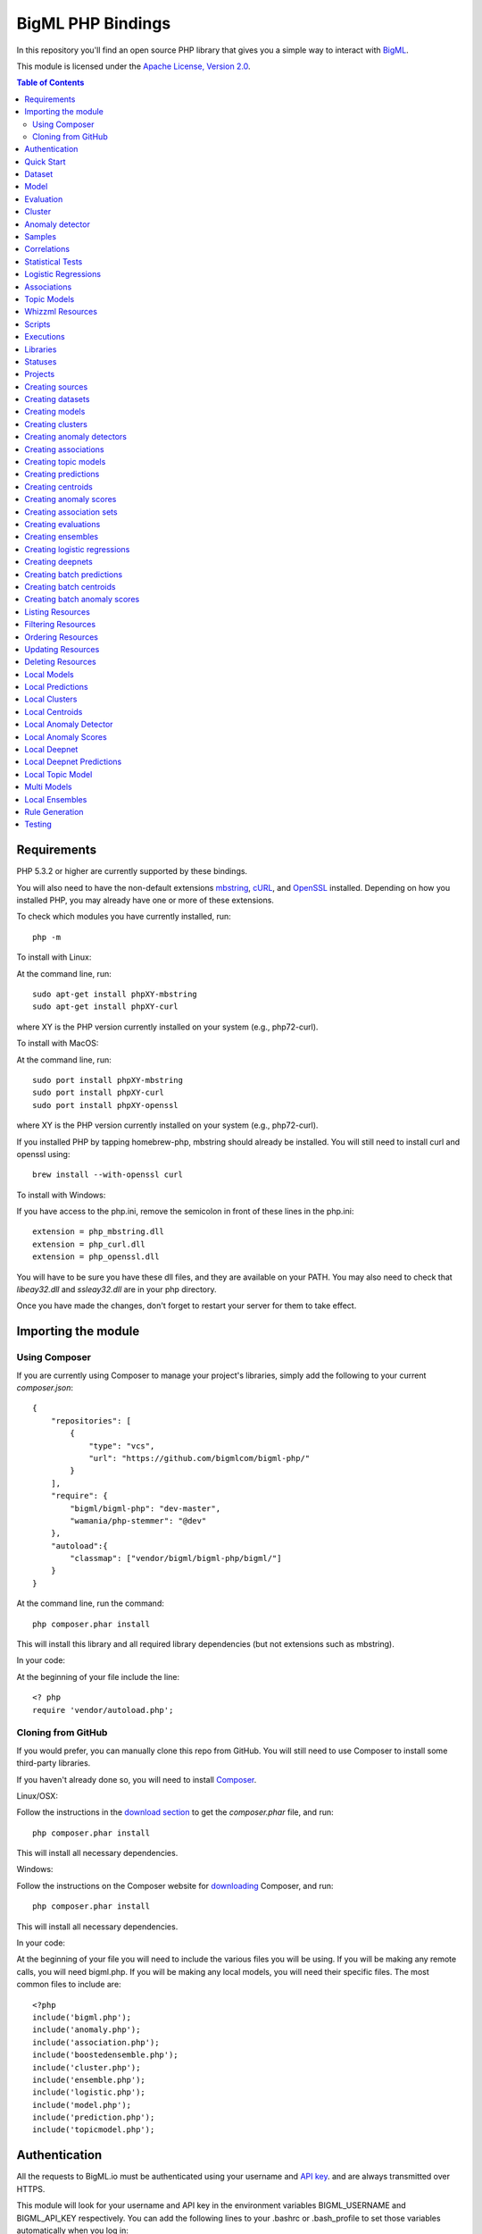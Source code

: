 BigML PHP Bindings
=====================

In this repository you'll find an open source PHP library that gives
you a simple way to interact with `BigML <https://bigml.com>`_.

This module is licensed under the `Apache License, Version
2.0 <http://www.apache.org/licenses/LICENSE-2.0.html>`_.

.. contents:: Table of Contents 

Requirements
------------

PHP 5.3.2 or higher are currently supported by these bindings.

You will also need to have the non-default extensions `mbstring
<http://php.net/manual/en/book.mbstring.php>`_, `cURL
<http://php.net/manual/en/book.curl.php>`_, and `OpenSSL
<http://php.net/manual/en/book.openssl.php>`_ installed. Depending on
how you installed PHP, you may already have one or more of these
extensions.

To check which modules you have currently installed, run::

  php -m

To install with Linux:

At the command line, run::

  sudo apt-get install phpXY-mbstring
  sudo apt-get install phpXY-curl

where XY is the PHP version currently installed on your system (e.g.,
php72-curl).

To install with MacOS:

At the command line, run::

  sudo port install phpXY-mbstring
  sudo port install phpXY-curl
  sudo port install phpXY-openssl

where XY is the PHP version currently installed on your system (e.g.,
php72-curl).

If you installed PHP by tapping homebrew-php, mbstring should already
be installed. You will still need to install curl and openssl using::

  brew install --with-openssl curl

To install with Windows:

If you have access to the php.ini, remove the semicolon in front of
these lines in the php.ini::

  extension = php_mbstring.dll
  extension = php_curl.dll
  extension = php_openssl.dll

You will have to be sure you have these dll files, and they are
available on your PATH. You may also need to check that `libeay32.dll`
and `ssleay32.dll` are in your php directory.

Once you have made the changes, don't forget to restart your server
for them to take effect.

Importing the module
--------------------

Using Composer
""""""""""""""

If you are currently using Composer to manage your project's
libraries, simply add the following to your current `composer.json`::

    {
        "repositories": [
            {
                "type": "vcs",
                "url": "https://github.com/bigmlcom/bigml-php/"
            }
        ],
        "require": {
            "bigml/bigml-php": "dev-master",
            "wamania/php-stemmer": "@dev"
        },
        "autoload":{
            "classmap": ["vendor/bigml/bigml-php/bigml/"]
        }
    }

At the command line, run the command::

    php composer.phar install

This will install this library and all required library dependencies
(but not extensions such as mbstring).

In your code:

At the beginning of your file include the line::

    <? php
    require 'vendor/autoload.php';

Cloning from GitHub
"""""""""""""""""""

If you would prefer, you can manually clone this repo from GitHub. You
will still need to use Composer to install some third-party libraries.

If you haven't already done so, you will need to install `Composer
<https://getcomposer.org/>`_.

Linux/OSX:

Follow the instructions in the `download section <https://getcomposer.org/download/>`_ to get the
`composer.phar` file, and run::

  php composer.phar install

This will install all necessary dependencies.

Windows:

Follow the instructions on the Composer website for `downloading <https://getcomposer.org/doc/00-intro.md#installation-windows>`_ Composer, and run::
  
  php composer.phar install

This will install all necessary dependencies.

In your code:

At the beginning of your file you will need to include the various
files you will be using. If you will be making any remote calls, you
will need bigml.php. If you will be making any local models, you will
need their specific files. The most common files to include are::

  <?php
  include('bigml.php');
  include('anomaly.php');
  include('association.php');
  include('boostedensemble.php');
  include('cluster.php');
  include('ensemble.php');
  include('logistic.php');
  include('model.php');
  include('prediction.php');
  include('topicmodel.php');

Authentication
--------------

All the requests to BigML.io must be authenticated using your username
and `API key <https://bigml.com/account/apikey>`_. and are always
transmitted over HTTPS.

This module will look for your username and API key in the environment variables BIGML_USERNAME and BIGML_API_KEY respectively. 
You can add the following lines to your .bashrc or .bash_profile to set those variables automatically when you log in::

    export BIGML_USERNAME=myusername
    export BIGML_API_KEY=a11e579e7e53fb9abd646a6ff8aa99d4afe83ac2

With that environment and your aliases set up, connecting to BigML is
a breeze::

   $api = new BigML\BigML();

You can initialize directly when instantiating the BigML
class as follows::

   $api = new BigML\BigML("myusername", "my_api_key");


NOTICE: BigML API used to provide a sandbox mode, also know as
development mode. This has been deprecated and is not supported in the
PHP binding anymore. To guarantee backward-compatibility, the BigML
class constructor still supports the specification of a ``dev_mode``
argument, but it is now ignored.

Setting the storage argument in the api instantiation::

   $api = new BigML\BigML("myusername", "my_api_key", true, 'storage/data');

all the generated, updated or retrieved resources will be automatically saved to the chosen directory.

For Virtual Private Cloud setups, you can change the remote server domain::
    
   $api = new BigML\BigML("myusername", "my_api_key", true, 'storage/data', my_VPC.bigml.io);

Quick Start
-----------

Imagine that you want to use `this csv
file <https://static.bigml.com/csv/iris.csv>`_ containing the `Iris
flower dataset <http://en.wikipedia.org/wiki/Iris_flower_data_set>`_ to
predict the species of a flower whose ``sepal length`` is ``5`` and
whose ``sepal width`` is ``2.5``. A preview of the dataset is shown
below. It has 4 numeric fields: ``sepal length``, ``sepal width``,
``petal length``, ``petal width`` and a categorical field: ``species``.
By default, BigML considers the last field in the dataset as the
objective field (i.e., the field that you want to generate predictions
for).

::

    sepal length,sepal width,petal length,petal width,species
    5.1,3.5,1.4,0.2,Iris-setosa
    4.9,3.0,1.4,0.2,Iris-setosa
    4.7,3.2,1.3,0.2,Iris-setosa
    ...
    5.8,2.7,3.9,1.2,Iris-versicolor
    6.0,2.7,5.1,1.6,Iris-versicolor
    5.4,3.0,4.5,1.5,Iris-versicolor
    ...
    6.8,3.0,5.5,2.1,Iris-virginica
    5.7,2.5,5.0,2.0,Iris-virginica
    5.8,2.8,5.1,2.4,Iris-virginica

You can easily generate a prediction following these steps::

    $api = new BigML\BigML("myusername", "my_api_key");

    $source = $api->create_source('./tests/data/iris.csv');
    $dataset = $api->create_dataset($source);
    $model = $api->create_model($dataset);
    $prediction = $api->create_prediction($model, array('sepal length'=> 5, 'sepal width'=> 2.5));

    then:

    $objective_field_name = $prediction->object->fields->{$prediction->object->objective_fields[0]}->name;

    "petal width"

    $value = $prediction->object->prediction->{$prediction->object->objective_fields[0]};

    0.30455

    $api->pprint($prediction);

    petal width for {"sepal length":5,"sepal width":2.5} is 0.30455

    or get data direct: 


also generate an evaluation for the model by using::

    $test_source = $api->create_source('./tests/data/iris.csv');
    $test_dataset = $api->create_dataset($test_source);
    $evaluation = $api->create_evaluation($model, $test_dataset);


Dataset
-------

If you want to get some basic statistics for each field you can retrieve 
the fields from the dataset as follows to get a dictionary keyed by field id::

    $dataset = $api->get_dataset($dataset);
    print_r($api->get_fields($dataset))

The field filtering options are also available using a query string expression, for instance::

    $dataset = $api->get_dataset($dataset, "limit=20")

limits the number of fields that will be included in dataset to 20.

Model
-----

One of the greatest things about BigML is that the models that it generates for you are fully white-boxed. 
To get the explicit tree-like predictive model for the example above::

    $model = $api->get_model($model_id);

    print_r($model->object->model->root);

    stdClass Object
    (
    [children] => Array
        (
            [0] => stdClass Object
                (
                    [children] => Array
                        (
                            [0] => stdClass Object...

Again, filtering options are also available using a query string expression, for instance::

    $model = $api->get_model($model_id, "limit=5");

limits the number of fields that will be included in model to 5.


Evaluation
----------

The predictive performance of a model can be measured using many different measures. 
In BigML these measures can be obtained by creating evaluations. 
To create an evaluation you need the id of the model you are evaluating and the id of 
the dataset that contains the data to be tested with. The result is shown as::

    $evaluation = $api->get_evaluation($evaluation_id);

Cluster
-------

For unsupervised learning problems, the cluster is used to classify in a limited number of groups your training data. 
The cluster structure is defined by the centers of each group of data, named centroids, and the data enclosed in the group. 
As for in the model’s case, the cluster is a white-box resource and can be retrieved as a JSON::

    $cluster = $api->get_cluster($cluster_id)

Anomaly detector
----------------

For anomaly detection problems, BigML anomaly detector uses iforest as an unsupervised kind of model that detects anomalous data in a dataset. The information it returns encloses a top_anomalies block that contains a list of the most anomalous points. For each, we capture a score from 0 to 1. The closer to 1, the more anomalous. We also capture the row which gives values for each field in the order defined by input_fields. Similarly we give a list of importances which match the row values. These importances tell us which values contributed most to the anomaly score. Thus, the structure of an anomaly detector is similar to::

    {   'category': 0,
    'code': 200,
    'columns': 14,
    'constraints': False,
    'created': '2014-09-08T18:51:11.893000',
    'credits': 0.11653518676757812,
    'credits_per_prediction': 0.0,
    'dataset': 'dataset/540dfa9d9841fa5c88000765',
    'dataset_field_types': {   'categorical': 21,
                               'datetime': 0,
                               'numeric': 21,
                               'preferred': 14,
                               'text': 0,
                               'total': 42},
    'dataset_status': True,
    'dataset_type': 0,
    'description': '',
    'excluded_fields': [],
    'fields_meta': {   'count': 14,
                       'limit': 1000,
                       'offset': 0,
                       'query_total': 14,
                       'total': 14},
    'forest_size': 128,
    'input_fields': [   '000004',
                        '000005',
                        '000009',
                        '000016',
                        '000017',
                        '000018',
                        '000019',
                        '00001e',
                        '00001f',
                        '000020',
                        '000023',
                        '000024',
                        '000025',
                        '000026'],
    'locale': 'en_US',
    'max_columns': 42,
    'max_rows': 200,
    'model': {   'fields': {   '000004': {   'column_number': 4,
                                             'datatype': 'int16',
                                             'name': 'src_bytes',
                                             'optype': 'numeric',
                                             'order': 0,
                                             'preferred': True,
                                             'summary': {   'bins': [   [   143,
                                                                            2],
                                                                        ...
                                                                        [   370,
                                                                            2]],
                                                            'maximum': 370,
                                                            'mean': 248.235,
                                                            'median': 234.57157,
                                                            'minimum': 141,
                                                            'missing_count': 0,
                                                            'population': 200,
                                                            'splits': [   159.92462,
                                                                          173.73312,
                                                                          188,
                                                                          ...
                                                                          339.55228],
                                                            'standard_deviation': 49.39869,
                                                            'sum': 49647,
                                                            'sum_squares': 12809729,
                                                            'variance': 2440.23093}},
                               '000005': {   'column_number': 5,
                                             'datatype': 'int32',
                                             'name': 'dst_bytes',
                                             'optype': 'numeric',
                                             'order': 1,
                                             'preferred': True,
                                              ...
                                                            'sum': 1030851,
                                                            'sum_squares': 22764504759,
                                                            'variance': 87694652.45224}},
                               '000009': {   'column_number': 9,
                                             'datatype': 'string',
                                             'name': 'hot',
                                             'optype': 'categorical',
                                             'order': 2,
                                             'preferred': True,
                                             'summary': {   'categories': [   [   '0',
                                                                                  199],
                                                                              [   '1',
                                                                                  1]],
                                                            'missing_count': 0},
                                             'term_analysis': {   'enabled': True}},
                               '000016': {   'column_number': 22,
                                             'datatype': 'int8',
                                             'name': 'count',
                                             'optype': 'numeric',
                                             'order': 3,
                                             'preferred': True,
                                                            ...
                                                            'population': 200,
                                                            'standard_deviation': 5.42421,
                                                            'sum': 1351,
                                                            'sum_squares': 14981,
                                                            'variance': 29.42209}},
                               '000017': { ... }}},
                 'kind': 'iforest',
                 'mean_depth': 12.314174107142858,
                 'top_anomalies': [   {   'importance': [   0.06768,
                                                            0.01667,
                                                            0.00081,
                                                            0.02437,
                                                            0.04773,
                                                            0.22197,
                                                            0.18208,
                                                            0.01868,
                                                            0.11855,
                                                            0.01983,
                                                            0.01898,
                                                            0.05306,
                                                            0.20398,
                                                            0.00562],
                                          'row': [   183.0,
                                                     8654.0,
                                                     '0',
                                                     4.0,
                                                     4.0,
                                                     0.25,
                                                     0.25,
                                                     0.0,
                                                     123.0,
                                                     255.0,
                                                     0.01,
                                                     0.04,
                                                     0.01,
                                                     0.0],
                                          'score': 0.68782},
                                      {   'importance': [   0.05645,
                                                            0.02285,
                                                            0.0015,
                                                            0.05196,
                                                            0.04435,
                                                            0.0005,
                                                            0.00056,
                                                            0.18979,
                                                            0.12402,
                                                            0.23671,
                                                            0.20723,
                                                            0.05651,
                                                            0.00144,
                                                            0.00612],
                                          'row': [   212.0,
                                                     1940.0,
                                                     '0',
                                                     1.0,
                                                     2.0,
                                                     0.0,
                                                     0.0,
                                                     1.0,
                                                     1.0,
                                                     69.0,
                                                     1.0,
                                                     0.04,
                                                     0.0,
                                                     0.0],
                                          'score': 0.6239},
                                          ...],
                 'trees': [   {   'root': {   'children': [   {   'children': [   {   'children': [   {   'children': [   {   'children':[   {   'population': 1,
                                                                                                                              'predicates': [   {   'field': '00001f',
                                                                                                                                                    'op': '>',
                                                                                                                                                    'value': 35.54357}]},

                                                                                                                          {   'population': 1,
                                                                                                                              'predicates': [   {   'field': '00001f',
                                                                                                                                                    'op': '<=',
                                                                                                                                                    'value': 35.54357}]}],
                                                                                                          'population': 2,
                                                                                                          'predicates': [   {   'field': '000005',
                                                                                                                                'op': '<=',
                                                                                                                                'value': 1385.5166}]}],
                                                                                      'population': 3,
                                                                                      'predicates': [   {   'field': '000020',
                                                                                                            'op': '<=',
                                                                                                            'value': 65.14308},
                                                                                                        {   'field': '000019',
                                                                                                            'op': '=',
                                                                                                            'value': 0}]}],
                                                                  'population': 105,
                                                                  'predicates': [   {   'field': '000017',
                                                                                        'op': '<=',
                                                                                        'value': 13.21754},
                                                                                    {   'field': '000009',
                                                                                        'op': 'in',
                                                                                        'value': [   '0']}]}],
                                              'population': 126,
                                              'predicates': [   True,
                                                                {   'field': '000018',
                                                                    'op': '=',
                                                                    'value': 0}]},
                                  'training_mean_depth': 11.071428571428571}]},
    'name': "tiny_kdd's dataset anomaly detector",
    'number_of_batchscores': 0,
    'number_of_public_predictions': 0,
    'number_of_scores': 0,
    'out_of_bag': False,
    'price': 0.0,
    'private': True,
    'project': None,
    'range': [1, 200],
    'replacement': False,
    'resource': 'anomaly/540dfa9f9841fa5c8800076a',
    'rows': 200,
    'sample_rate': 1.0,
    'sample_size': 126,
    'seed': 'BigML',
    'shared': False,
    'size': 30549,
    'source': 'source/540dfa979841fa5c7f000363',
    'source_status': True,
    'status': {   'code': 5,
                  'elapsed': 32397,
                  'message': 'The anomaly detector has been created',
                  'progress': 1.0},
    'subscription': False,
    'tags': [],
    'updated': '2014-09-08T23:54:28.647000',
    'white_box': False}


Samples
-------

To provide quick access to your row data you can create a ``sample``. Samples
are in-memory objects that can be queried for subsets of data by limiting
their size, the fields or the rows returned. The structure of a sample would
be::

Samples are not permanent objects. Once they are created, they will be
available as long as GETs are requested within periods smaller than
a pre-established TTL (Time to Live). The expiration timer of a sample is
reset every time a new GET is received.

If requested, a sample can also perform linear regression and compute
Pearson's and Spearman's correlations for either one numeric field
against all other numeric fields or between two specific numeric fields.

Correlations
------------

A ``correlation`` resource contains a series of computations that reflect the
degree of dependence between the field set as objective for your predictions
and the rest of fields in your dataset. The dependence degree is obtained by
comparing the distributions in every objective and non-objective field pair,
as independent fields should have probabilistic
independent distributions. Depending on the types of the fields to compare,
the metrics used to compute the correlation degree will be:

- for numeric to numeric pairs:
  `Pearson's <https://en.wikipedia.org/wiki/Pearson_product-moment_correlation_coefficient>`_
  and `Spearman's correlation <https://en.wikipedia.org/wiki/Spearman%27s_rank_correlation_coefficient>`_
  coefficients.
- for numeric to categorical pairs:
  `One-way Analysis of Variance <https://en.wikipedia.org/wiki/One-way_analysis_of_variance>`_, with the
  categorical field as the predictor variable.
- for categorical to categorical pairs:
  `contingency table (or two-way table) <https://en.wikipedia.org/wiki/Contingency_table>`,
  `Chi-square test of independence <https://en.wikipedia.org/wiki/Pearson%27s_chi-squared_test>`_
  , and `Cramer's V <https://en.wikipedia.org/wiki/Cram%C3%A9r%27s_V>`_
  and `Tschuprow's T <https://en.wikipedia.org/wiki/Tschuprow%27s_T>`_ coefficients.

An example of the correlation resource JSON structure is::

    {   u'category': 0,
        u'clones': 0,
        u'code': 200,
        u'columns': 5,
        u'correlations': {   u'correlations': [   {   u'name': u'one_way_anova',
                                                      u'result': {   u'000000': {   u'eta_square': 0.61871,
                                                                                    u'f_ratio': 119.2645,
                                                                                    u'p_value': 0,
                                                                                    u'significant': [   True,
                                                                                                        True,
                                                                                                        True]},
                                                                     u'000001': {   u'eta_square': 0.40078,
                                                                                    u'f_ratio': 49.16004,
                                                                                    u'p_value': 0,
                                                                                    u'significant': [   True,
                                                                                                        True,
                                                                                                        True]},
                                                                     u'000002': {   u'eta_square': 0.94137,
                                                                                    u'f_ratio': 1180.16118,
                                                                                    u'p_value': 0,
                                                                                    u'significant': [   True,
                                                                                                        True,
                                                                                                        True]},
                                                                     u'000003': {   u'eta_square': 0.92888,
                                                                                    u'f_ratio': 960.00715,
                                                                                    u'p_value': 0,
                                                                                    u'significant': [   True,
                                                                                                        True,
                                                                                                        True]}}}],
                             u'fields': {   u'000000': {   u'column_number': 0,
                                                           u'datatype': u'double',
                                                           u'idx': 0,
                                                           u'name': u'sepal length',
                                                           u'optype': u'numeric',
                                                           u'order': 0,
                                                           u'preferred': True,
                                                           u'summary': {   u'bins': [   [   4.3,
                                                                                            1],
                                                                                        [   4.425,
                                                                                            4],
                                                                                          ...
                                                                                        [   7.9,
                                                                                            1]],
                                                                           u'kurtosis': -0.57357,
                                                                           u'maximum': 7.9,
                                                                           u'mean': 5.84333,
                                                                           u'median': 5.8,
                                                                           u'minimum': 4.3,
                                                                           u'missing_count': 0,
                                                                           u'population': 150,
                                                                           u'skewness': 0.31175,
                                                                           u'splits': [   4.51526,
                                                                                          4.67252,
                                                                                          4.81113,
                                                                                          4.89582,
                                                                                          4.96139,
                                                                                          5.01131,
    ...
                                                                                          6.92597,
                                                                                          7.20423,
                                                                                          7.64746],
                                                                           u'standard_deviation': 0.82807,
                                                                           u'sum': 876.5,
                                                                           u'sum_squares': 5223.85,
                                                                           u'variance': 0.68569}},
                                            u'000001': {   u'column_number': 1,
                                                           u'datatype': u'double',
                                                           u'idx': 1,
                                                           u'name': u'sepal width',
                                                           u'optype': u'numeric',
                                                           u'order': 1,
                                                           u'preferred': True,
                                                           u'summary': {   u'counts': [   [   2,
                                                                                              1],
                                                                                          [   2.2,
    ...
                                            u'000004': {   u'column_number': 4,
                                                           u'datatype': u'string',
                                                           u'idx': 4,
                                                           u'name': u'species',
                                                           u'optype': u'categorical',
                                                           u'order': 4,
                                                           u'preferred': True,
                                                           u'summary': {   u'categories': [   [   u'Iris-setosa',
                                                                                                  50],
                                                                                              [   u'Iris-versicolor',
                                                                                                  50],
                                                                                              [   u'Iris-virginica',
                                                                                                  50]],
                                                                           u'missing_count': 0},
                                                           u'term_analysis': {   u'enabled': True}}},
                             u'significance_levels': [0.01, 0.05, 0.1]},
        u'created': u'2015-07-28T18:07:37.010000',
        u'credits': 0.017581939697265625,
        u'dataset': u'dataset/55b7a6749841fa2500000d41',
        u'dataset_status': True,
        u'dataset_type': 0,
        u'description': u'',
        u'excluded_fields': [],
        u'fields_meta': {   u'count': 5,
                            u'limit': 1000,
                            u'offset': 0,
                            u'query_total': 5,
                            u'total': 5},
        u'input_fields': [u'000000', u'000001', u'000002', u'000003'],
        u'locale': u'en_US',
        u'max_columns': 5,
        u'max_rows': 150,
        u'name': u"iris' dataset correlation",
        u'objective_field_details': {   u'column_number': 4,
                                        u'datatype': u'string',
                                        u'name': u'species',
                                        u'optype': u'categorical',
                                        u'order': 4},
        u'out_of_bag': False,
        u'price': 0.0,
        u'private': True,
        u'project': None,
        u'range': [1, 150],
        u'replacement': False,
        u'resource': u'correlation/55b7c4e99841fa24f20009bf',
        u'rows': 150,
        u'sample_rate': 1.0,
        u'shared': False,
        u'size': 4609,
        u'source': u'source/55b7a6729841fa24f100036a',
        u'source_status': True,
        u'status': {   u'code': 5,
                       u'elapsed': 274,
                       u'message': u'The correlation has been created',
                       u'progress': 1.0},
        u'subscription': True,
        u'tags': [],
        u'updated': u'2015-07-28T18:07:49.057000',
        u'white_box': False}

Note that the output in the snippet above has been abbreviated. As you see, the
``correlations`` attribute contains the information about each field
correlation to the objective field.


Statistical Tests
-----------------

A ``statisticaltest`` resource contains a series of tests
that compare the
distribution of data in each numeric field of a dataset
to certain canonical distributions,
such as the
`normal distribution <https://en.wikipedia.org/wiki/Normal_distribution>`_
or `Benford's law <https://en.wikipedia.org/wiki/Benford%27s_law>`_
distribution. Statistical test are useful in tasks such as fraud, normality,
or outlier detection.

- Fraud Detection Tests:
Benford: This statistical test performs a comparison of the distribution of
first significant digits (FSDs) of each value of the field to the Benford's
law distribution. Benford's law applies to numerical distributions spanning
several orders of magnitude, such as the values found on financial balance
sheets. It states that the frequency distribution of leading, or first
significant digits (FSD) in such distributions is not uniform.
On the contrary, lower digits like 1 and 2 occur disproportionately
often as leading significant digits. The test compares the distribution
in the field to Bendford's distribution using a Chi-square goodness-of-fit
test, and Cho-Gaines d test. If a field has a dissimilar distribution,
it may contain anomalous or fraudulent values.

- Normality tests:
These tests can be used to confirm the assumption that the data in each field
of a dataset is distributed according to a normal distribution. The results
are relevant because many statistical and machine learning techniques rely on
this assumption.
Anderson-Darling: The Anderson-Darling test computes a test statistic based on
the difference between the observed cumulative distribution function (CDF) to
that of a normal distribution. A significant result indicates that the
assumption of normality is rejected.
Jarque-Bera: The Jarque-Bera test computes a test statistic based on the third
and fourth central moments (skewness and kurtosis) of the data. Again, a
significant result indicates that the normality assumption is rejected.
Z-score: For a given sample size, the maximum deviation from the mean that
would expected in a sampling of a normal distribution can be computed based
on the 68-95-99.7 rule. This test simply reports this expected deviation and
the actual deviation observed in the data, as a sort of sanity check.

- Outlier tests:
Grubbs: When the values of a field are normally distributed, a few values may
still deviate from the mean distribution. The outlier tests reports whether
at least one value in each numeric field differs significantly from the mean
using Grubb's test for outliers. If an outlier is found, then its value will
be returned.

The JSON structure for ``statisticaltest`` resources is similar to this one::

     {  u'category': 0,
        u'clones': 0,
        u'code': 200,
        u'columns': 5,
        u'created': u'2015-07-28T18:16:40.582000',
        u'credits': 0.017581939697265625,
        u'dataset': u'dataset/55b7a6749841fa2500000d41',
        u'dataset_status': True,
        u'dataset_type': 0,
        u'description': u'',
        u'excluded_fields': [],
        u'fields_meta': {   u'count': 5,
                            u'limit': 1000,
                            u'offset': 0,
                            u'query_total': 5,
                            u'total': 5},
        u'input_fields': [u'000000', u'000001', u'000002', u'000003'],
        u'locale': u'en_US',
        u'max_columns': 5,
        u'max_rows': 150,
        u'name': u"iris' dataset test",
        u'out_of_bag': False,
        u'price': 0.0,
        u'private': True,
        u'project': None,
        u'range': [1, 150],
        u'replacement': False,
        u'resource': u'statisticaltest/55b7c7089841fa25000010ad',
        u'rows': 150,
        u'sample_rate': 1.0,
        u'shared': False,
        u'size': 4609,
        u'source': u'source/55b7a6729841fa24f100036a',
        u'source_status': True,
        u'status': {   u'code': 5,
                       u'elapsed': 302,
                       u'message': u'The test has been created',
                       u'progress': 1.0},
        u'subscription': True,
        u'tags': [],
        u'statistical_tests': {   u'ad_sample_size': 1024,
                      u'fields': {   u'000000': {   u'column_number': 0,
                                                    u'datatype': u'double',
                                                    u'idx': 0,
                                                    u'name': u'sepal length',
                                                    u'optype': u'numeric',
                                                    u'order': 0,
                                                    u'preferred': True,
                                                    u'summary': {   u'bins': [   [   4.3,
                                                                                     1],
                                                                                 [   4.425,
                                                                                     4],
                                                                                 [   7.9,
                                                                                     1]],
                                                                    u'kurtosis': -0.57357,
                                                                    u'maximum': 7.9,
                                                                    u'mean': 5.84333,
                                                                    u'median': 5.8,
                                                                    u'minimum': 4.3,
                                                                    u'missing_count': 0,
                                                                    u'population': 150,
                                                                    u'skewness': 0.31175,
                                                                    u'splits': [   4.51526,
                                                                                   4.67252,
                                                                                   4.81113,
                                                                                   4.89582,
                                                                                   ...
                                                                                   7.20423,
                                                                                   7.64746],
                                                                    u'standard_deviation': 0.82807,
                                                                    u'sum': 876.5,
                                                                    u'sum_squares': 5223.85,
                                                                    u'variance': 0.68569}},
                                     ...
                                     u'000004': {   u'column_number': 4,
                                                    u'datatype': u'string',
                                                    u'idx': 4,
                                                    u'name': u'species',
                                                    u'optype': u'categorical',
                                                    u'order': 4,
                                                    u'preferred': True,
                                                    u'summary': {   u'categories': [   [   u'Iris-setosa',
                                                                                           50],
                                                                                       [   u'Iris-versicolor',
                                                                                           50],
                                                                                       [   u'Iris-virginica',
                                                                                           50]],
                                                                    u'missing_count': 0},
                                                    u'term_analysis': {   u'enabled': True}}},
                      u'fraud': [   {   u'name': u'benford',
                                        u'result': {   u'000000': {   u'chi_square': {   u'chi_square_value': 506.39302,
                                                                                         u'p_value': 0,
                                                                                         u'significant': [   True,
                                                                                                             True,
                                                                                                             True]},
                                                                      u'cho_gaines': {   u'd_statistic': 7.124311073683573,
                                                                                         u'significant': [   True,
                                                                                                             True,
                                                                                                             True]},
                                                                      u'distribution': [   0,
                                                                                           0,
                                                                                           0,
                                                                                           22,
                                                                                           61,
                                                                                           54,
                                                                                           13,
                                                                                           0,
                                                                                           0],
                                                                      u'negatives': 0,
                                                                      u'zeros': 0},
                                                       u'000001': {   u'chi_square': {   u'chi_square_value': 396.76556,
                                                                                         u'p_value': 0,
                                                                                         u'significant': [   True,
                                                                                                             True,
                                                                                                             True]},
                                                                      u'cho_gaines': {   u'd_statistic': 7.503503138331123,
                                                                                         u'significant': [   True,
                                                                                                             True,
                                                                                                             True]},
                                                                      u'distribution': [   0,
                                                                                           57,
                                                                                           89,
                                                                                           4,
                                                                                           0,
                                                                                           0,
                                                                                           0,
                                                                                           0,
                                                                                           0],
                                                                      u'negatives': 0,
                                                                      u'zeros': 0},
                                                       u'000002': {   u'chi_square': {   u'chi_square_value': 154.20728,
                                                                                         u'p_value': 0,
                                                                                         u'significant': [   True,
                                                                                                             True,
                                                                                                             True]},
                                                                      u'cho_gaines': {   u'd_statistic': 3.9229974017266054,
                                                                                         u'significant': [   True,
                                                                                                             True,
                                                                                                             True]},
                                                                      u'distribution': [   50,
                                                                                           0,
                                                                                           11,
                                                                                           43,
                                                                                           35,
                                                                                           11,
                                                                                           0,
                                                                                           0,
                                                                                           0],
                                                                      u'negatives': 0,
                                                                      u'zeros': 0},
                                                       u'000003': {   u'chi_square': {   u'chi_square_value': 111.4438,
                                                                                         u'p_value': 0,
                                                                                         u'significant': [   True,
                                                                                                             True,
                                                                                                             True]},
                                                                      u'cho_gaines': {   u'd_statistic': 4.103257341299901,
                                                                                         u'significant': [   True,
                                                                                                             True,
                                                                                                             True]},
                                                                      u'distribution': [   76,
                                                                                           58,
                                                                                           7,
                                                                                           7,
                                                                                           1,
                                                                                           1,
                                                                                           0,
                                                                                           0,
                                                                                           0],
                                                                      u'negatives': 0,
                                                                      u'zeros': 0}}}],
                      u'normality': [   {   u'name': u'anderson_darling',
                                            u'result': {   u'000000': {   u'p_value': 0.02252,
                                                                          u'significant': [   False,
                                                                                              True,
                                                                                              True]},
                                                           u'000001': {   u'p_value': 0.02023,
                                                                          u'significant': [   False,
                                                                                              True,
                                                                                              True]},
                                                           u'000002': {   u'p_value': 0,
                                                                          u'significant': [   True,
                                                                                              True,
                                                                                              True]},
                                                           u'000003': {   u'p_value': 0,
                                                                          u'significant': [   True,
                                                                                              True,
                                                                                              True]}}},
                                        {   u'name': u'jarque_bera',
                                            u'result': {   u'000000': {   u'p_value': 0.10615,
                                                                          u'significant': [   False,
                                                                                              False,
                                                                                              False]},
                                                           u'000001': {   u'p_value': 0.25957,
                                                                          u'significant': [   False,
                                                                                              False,
                                                                                              False]},
                                                           u'000002': {   u'p_value': 0.0009,
                                                                          u'significant': [   True,
                                                                                              True,
                                                                                              True]},
                                                           u'000003': {   u'p_value': 0.00332,
                                                                          u'significant': [   True,
                                                                                              True,
                                                                                              True]}}},
                                        {   u'name': u'z_score',
                                            u'result': {   u'000000': {   u'expected_max_z': 2.71305,
                                                                          u'max_z': 2.48369},
                                                           u'000001': {   u'expected_max_z': 2.71305,
                                                                          u'max_z': 3.08044},
                                                           u'000002': {   u'expected_max_z': 2.71305,
                                                                          u'max_z': 1.77987},
                                                           u'000003': {   u'expected_max_z': 2.71305,
                                                                          u'max_z': 1.70638}}}],
                      u'outliers': [   {   u'name': u'grubbs',
                                           u'result': {   u'000000': {   u'p_value': 1,
                                                                         u'significant': [   False,
                                                                                             False,
                                                                                             False]},
                                                          u'000001': {   u'p_value': 0.26555,
                                                                         u'significant': [   False,
                                                                                             False,
                                                                                             False]},
                                                          u'000002': {   u'p_value': 1,
                                                                         u'significant': [   False,
                                                                                             False,
                                                                                             False]},
                                                          u'000003': {   u'p_value': 1,
                                                                         u'significant': [   False,
                                                                                             False,
                                                                                             False]}}}],
                      u'significance_levels': [0.01, 0.05, 0.1]},
        u'updated': u'2015-07-28T18:17:11.829000',
        u'white_box': False}

Note that the output in the snippet above has been abbreviated. As you see, the
``statistical_tests`` attribute contains the ``fraud`, ``normality``
and ``outliers``
sections where the information for each field's distribution is stored.

Logistic Regressions
--------------------

A logistic regression is a supervised machine learning method for
solving classification problems. Each of the classes in the field
you want to predict, the objective field, is assigned a probability depending
on the values of the input fields. The probability is computed
as the value of a logistic function,
whose argument is a linear combination of the predictors' values.
You can create a logistic regression selecting which fields from your
dataset you want to use as input fields (or predictors) and which
categorical field you want to predict, the objective field. Then the
created logistic regression is defined by the set of coefficients in the
linear combination of the values. Categorical
and text fields need some prior work to be modelled using this method. They
are expanded as a set of new fields, one per category or term (respectively)
where the number of occurrences of the category or term is store. Thus,
the linear combination is made on the frequency of the categories or terms.

The JSON structure for a logistic regression is::
 
    {   u'balance_objective': False,
        u'category': 0,
        u'code': 200,
        u'columns': 5,
        u'created': u'2015-10-09T16:11:08.444000',
        u'credits': 0.017581939697265625,
        u'credits_per_prediction': 0.0,
        u'dataset': u'dataset/561304f537203f4c930001ca',
        u'dataset_field_types': {   u'categorical': 1,
                                    u'datetime': 0,
                                    u'effective_fields': 5,
                                    u'numeric': 4,
                                    u'preferred': 5,
                                    u'text': 0,
                                    u'total': 5},
        u'dataset_status': True,
        u'description': u'',
        u'excluded_fields': [],
        u'fields_meta': {   u'count': 5,
                            u'limit': 1000,
                            u'offset': 0,
                            u'query_total': 5,
                            u'total': 5},
        u'input_fields': [u'000000', u'000001', u'000002', u'000003'],
        u'locale': u'en_US',
        u'logistic_regression': {   u'bias': 1,
                                    u'c': 1,
                                    u'coefficients': [   [   u'Iris-virginica',
                                                             [   -1.7074433493289376,
                                                                 -1.533662474502423,
                                                                 2.47026986670851,
                                                                 2.5567582221085563,
                                                                 -1.2158200612711925]],
                                                         [   u'Iris-setosa',
                                                             [   0.41021712519841674,
                                                                 1.464162165246765,
                                                                 -2.26003266131107,
                                                                 -1.0210350909174153,
                                                                 0.26421852991732514]],
                                                         [   u'Iris-versicolor',
                                                             [   0.42702327817072505,
                                                                 -1.611817241669904,
                                                                 0.5763832839459982,
                                                                 -1.4069842681625884,
                                                                 1.0946877732663143]]],
                                    u'eps': 1e-05,
                                    u'fields': {   u'000000': {   u'column_number': 0,
                                                                  u'datatype': u'double',
                                                                  u'name': u'sepal length',
                                                                  u'optype': u'numeric',
                                                                  u'order': 0,
                                                                  u'preferred': True,
                                                                  u'summary': {   u'bins': [   [   4.3,
                                                                                                   1],
                                                                                               [   4.425,
                                                                                                   4],
                                                                                               [   4.6,
                                                                                                   4],
    ...
                                                                                               [   7.9,
                                                                                                   1]],
                                                                                  u'kurtosis': -0.57357,
                                                                                  u'maximum': 7.9,
                                                                                  u'mean': 5.84333,
                                                                                  u'median': 5.8,
                                                                                  u'minimum': 4.3,
                                                                                  u'missing_count': 0,
                                                                                  u'population': 150,
                                                                                  u'skewness': 0.31175,
                                                                                  u'splits': [   4.51526,
                                                                                                 4.67252,
                                                                                                 4.81113,
    ...
                                                                                                 6.92597,
                                                                                                 7.20423,
                                                                                                 7.64746],
                                                                                  u'standard_deviation': 0.82807,
                                                                                  u'sum': 876.5,
                                                                                  u'sum_squares': 5223.85,
                                                                                  u'variance': 0.68569}},
                                                   u'000001': {   u'column_number': 1,
                                                                  u'datatype': u'double',
                                                                  u'name': u'sepal width',
                                                                  u'optype': u'numeric',
                                                                  u'order': 1,
                                                                  u'preferred': True,
                                                                  u'summary': {   u'counts': [   [   2,
                                                                                                     1],
                                                                                                 [   2.2,
                                                                                                     3],
    ...
                                                                                                 [   4.2,
                                                                                                     1],
                                                                                                 [   4.4,
                                                                                                     1]],
                                                                                  u'kurtosis': 0.18098,
                                                                                  u'maximum': 4.4,
                                                                                  u'mean': 3.05733,
                                                                                  u'median': 3,
                                                                                  u'minimum': 2,
                                                                                  u'missing_count': 0,
                                                                                  u'population': 150,
                                                                                  u'skewness': -0.27213,
                                                                                  u'splits': [   1.25138,
                                                                                                 1.32426,
                                                                                                 1.37171,
    ...
                                                                                                 6.02913,
                                                                                                 6.38125],
                                                                                  u'standard_deviation': 1.7653,
                                                                                  u'sum': 563.7,
                                                                                  u'sum_squares': 2582.71,
                                                                                  u'variance': 3.11628}},
                                                   u'000003': {   u'column_number': 3,
                                                                  u'datatype': u'double',
                                                                  u'name': u'petal width',
                                                                  u'optype': u'numeric',
                                                                  u'order': 3,
                                                                  u'preferred': True,
                                                                  u'summary': {   u'counts': [   [   0.1,
                                                                                                     5],
                                                                                                 [   0.2,
                                                                                                     29],
    ...
                                                                                                 [   2.4,
                                                                                                     3],
                                                                                                 [   2.5,
                                                                                                     3]],
                                                                                  u'kurtosis': -1.33607,
                                                                                  u'maximum': 2.5,
                                                                                  u'mean': 1.19933,
                                                                                  u'median': 1.3,
                                                                                  u'minimum': 0.1,
                                                                                  u'missing_count': 0,
                                                                                  u'population': 150,
                                                                                  u'skewness': -0.10193,
                                                                                  u'standard_deviation': 0.76224,
                                                                                  u'sum': 179.9,
                                                                                  u'sum_squares': 302.33,
                                                                                  u'variance': 0.58101}},
                                                   u'000004': {   u'column_number': 4,
                                                                  u'datatype': u'string',
                                                                  u'name': u'species',
                                                                  u'optype': u'categorical',
                                                                  u'order': 4,
                                                                  u'preferred': True,
                                                                  u'summary': {   u'categories': [   [   u'Iris-setosa',
                                                                                                         50],
                                                                                                     [   u'Iris-versicolor',
                                                                                                         50],
                                                                                                     [   u'Iris-virginica',
                                                                                                         50]],
                                                                                  u'missing_count': 0},
                                                                  u'term_analysis': {   u'enabled': True}}},
                                    u'normalize': False,
                                    u'regularization': u'l2'},
        u'max_columns': 5,
        u'max_rows': 150,
        u'name': u"iris' dataset's logistic regression",
        u'number_of_batchpredictions': 0,
        u'number_of_evaluations': 0,
        u'number_of_predictions': 1,
        u'objective_field': u'000004',
        u'objective_field_name': u'species',
        u'objective_field_type': u'categorical',
        u'objective_fields': [u'000004'],
        u'out_of_bag': False,
        u'private': True,
        u'project': u'project/561304c137203f4c9300016c',
        u'range': [1, 150],
        u'replacement': False,
        u'resource': u'logisticregression/5617e71c37203f506a000001',
        u'rows': 150,
        u'sample_rate': 1.0,
        u'shared': False,
        u'size': 4609,
        u'source': u'source/561304f437203f4c930001c3',
        u'source_status': True,
        u'status': {   u'code': 5,
                       u'elapsed': 86,
                       u'message': u'The logistic regression has been created',
                       u'progress': 1.0},
        u'subscription': False,
        u'tags': [u'species'],
        u'updated': u'2015-10-09T16:14:02.336000',
        u'white_box': False}

Note that the output in the snippet above has been abbreviated. As you see,
the ``logistic_regression`` attribute stores the coefficients used in the
logistic function as well as the configuration parameters described in
the `developers section <https://bigml.com/developers/logisticregressions>`_ .



Associations
------------

Association Discovery is a popular method to find out relations among values
in high-dimensional datasets.

A common case where association discovery is often used is
market basket analysis. This analysis seeks for customer shopping
patterns across large transactional
datasets. For instance, do customers who buy hamburgers and ketchup also
consume bread?

Businesses use those insights to make decisions on promotions and product
placements.
Association Discovery can also be used for other purposes such as early
incident detection, web usage analysis, or software intrusion detection.

In BigML, the Association resource object can be built from any dataset, and
its results are a list of association rules between the items in the dataset.
In the example case, the corresponding
association rule would have hamburguers and ketchup as the items at the
left hand side of the association rule and bread would be the item at the
right hand side. Both sides in this association rule are related,
in the sense that observing
the items in the left hand side implies observing the items in the right hand
side. There are some metrics to ponder the quality of these association rules:

- Support: the proportion of instances which contain an itemset.

For an association rule, it means the number of instances in the dataset which
contain the rule's antecedent and rule's consequent together
over the total number of instances (N) in the dataset.

It gives a measure of the importance of the rule. Association rules have
to satisfy a minimum support constraint (i.e., min_support).

- Coverage: the support of the antedecent of an association rule.
It measures how often a rule can be applied.

- Confidence or (strength): The probability of seeing the rule's consequent
under the condition that the instances also contain the rule's antecedent.
Confidence is computed using the support of the association rule over the
coverage. That is, the percentage of instances which contain the consequent
and antecedent together over the number of instances which only contain
the antecedent.

Confidence is directed and gives different values for the association
rules Antecedent → Consequent and Consequent → Antecedent. Association
rules also need to satisfy a minimum confidence constraint
(i.e., min_confidence).

- Leverage: the difference of the support of the association
rule (i.e., the antecedent and consequent appearing together) and what would
be expected if antecedent and consequent where statistically independent.
This is a value between -1 and 1. A positive value suggests a positive
relationship and a negative value suggests a negative relationship.
0 indicates independence.

Lift: how many times more often antecedent and consequent occur together
than expected if they where statistically independent.
A value of 1 suggests that there is no relationship between the antecedent
and the consequent. Higher values suggest stronger positive relationships.
Lower values suggest stronger negative relationships (the presence of the
antecedent reduces the likelihood of the consequent)

As to the items used in association rules, each type of field is parsed to
extract items for the rules as follows:

- Categorical: each different value (class) will be considered a separate item.
- Text: each unique term will be considered a separate item.
- Items: each different item in the items summary will be considered.
- Numeric: Values will be converted into categorical by making a
segmentation of the values.
For example, a numeric field with values ranging from 0 to 600 split
into 3 segments:
segment 1 → [0, 200), segment 2 → [200, 400), segment 3 → [400, 600].
You can refine the behavior of the transformation using
`discretization <https://bigml.com/developers/associations#ad_create_discretization>`_
and `field_discretizations <https://bigml.com/developers/associations#ad_create_field_discretizations>`_.

The JSON structure for an association resource is::

 {
        "associations":{
            "complement":false,
            "discretization":{
                "pretty":true,
                "size":5,
                "trim":0,
                "type":"width"
            },
            "items":[
                {
                    "complement":false,
                    "count":32,
                    "field_id":"000000",
                    "name":"Segment 1",
                    "bin_end":5,
                    "bin_start":null
                },
                {
                    "complement":false,
                    "count":49,
                    "field_id":"000000",
                    "name":"Segment 3",
                    "bin_end":7,
                    "bin_start":6
                },
                {
                    "complement":false,
                    "count":12,
                    "field_id":"000000",
                    "name":"Segment 4",
                    "bin_end":null,
                    "bin_start":7
                },
                {
                    "complement":false,
                    "count":19,
                    "field_id":"000001",
                    "name":"Segment 1",
                    "bin_end":2.5,
                    "bin_start":null
                },
                 ...
                {
                    "complement":false,
                    "count":50,
                    "field_id":"000004",
                    "name":"Iris-versicolor"
                },
                {
                    "complement":false,
                    "count":50,
                    "field_id":"000004",
                    "name":"Iris-virginica"
                }
            ],
            "max_k": 100,
            "min_confidence":0,
            "min_leverage":0,
            "min_lift":1,
            "min_support":0,
            "rules":[
                {
                    "confidence":1,
                    "id":"000000",
                    "leverage":0.22222,
                    "lhs":[
                        13
                    ],
                    "lhs_cover":[
                        0.33333,
                        50
                    ],
                    "lift":3,
                    "p_value":0.000000000,
                    "rhs":[
                        6
                    ],
                    "rhs_cover":[
                        0.33333,
                        50
                    ],
                    "support":[
                        0.33333,
                        50
                    ]
                },
                {
                    "confidence":1,
                    "id":"000001",
                    "leverage":0.22222,
                    "lhs":[
                        6
                    ],
                    "lhs_cover":[
                        0.33333,
                        50
                    ],
                    "lift":3,
                    "p_value":0.000000000,
                    "rhs":[
                        13
                    ],
                    "rhs_cover":[
                        0.33333,
                        50
                    ],
                    "support":[
                        0.33333,
                        50
                    ]
                },
                ...
                {
                    "confidence":0.26,
                    "id":"000029",
                    "leverage":0.05111,
                    "lhs":[
                        13
                    ],
                    "lhs_cover":[
                        0.33333,
                        50
                    ],
                    "lift":2.4375,
                    "p_value":0.0000454342,
                    "rhs":[
                        5
                    ],
                    "rhs_cover":[
                        0.10667,
                        16
                    ],
                    "support":[  
                        0.08667,
                        13
                    ]
                },
                {
                    "confidence":0.18,
                    "id":"00002a",
                    "leverage":0.04,
                    "lhs":[
                        15
                    ],
                    "lhs_cover":[
                        0.33333,
                        50
                    ],
                    "lift":3,
                    "p_value":0.0000302052,
                    "rhs":[
                        9
                    ],
                    "rhs_cover":[
                        0.06,
                        9
                    ],
                    "support":[
                        0.06,
                        9
                    ]
                },
                {
                    "confidence":1,
                    "id":"00002b",
                    "leverage":0.04,
                    "lhs":[
                        9
                    ],
                    "lhs_cover":[
                        0.06,
                        9
                    ],
                    "lift":3,
                    "p_value":0.0000302052,
                    "rhs":[
                        15
                    ],
                    "rhs_cover":[
                        0.33333,
                        50
                    ],
                    "support":[
                        0.06,
                        9
                    ]
                }
            ],
            "rules_summary":{
                "confidence":{
                    "counts":[
                        [
                            0.18,
                            1
                        ],
                        [
                            0.24,
                            1
                        ],
                        [
                            0.26,
                            2
                        ],
                        ...
                        [
                            0.97959,
                            1
                        ],
                        [
                            1,
                            9
                        ]
                    ],
                    "maximum":1,
                    "mean":0.70986,
                    "median":0.72864,
                    "minimum":0.18,
                    "population":44,
                    "standard_deviation":0.24324,
                    "sum":31.23367,
                    "sum_squares":24.71548,
                    "variance":0.05916
                },
                "k":44,
                "leverage":{
                    "counts":[
                       [
                            0.04,
                            2
                        ],
                        [
                            0.05111,
                            4
                        ],
                        [
                            0.05316,
                            2
                        ],
                        ...
                        [
                            0.22222,
                            2
                        ]
                    ],
                    "maximum":0.22222,
                    "mean":0.10603,
                    "median":0.10156,
                    "minimum":0.04,
                    "population":44,
                    "standard_deviation":0.0536,
                    "sum":4.6651,
                    "sum_squares":0.61815,
                    "variance":0.00287
                },
                "lhs_cover":{
                    "counts":[
                        [
                            0.06,
                            2
                        ],
                        [
                            0.08,
                            2
                        ],
                        [
                            0.10667,
                            4
                        ],
                        [
                            0.12667,
                            1
                        ],
                        ...
                        [
                            0.5,
                            4
                        ]
                    ],
                    "maximum":0.5,
                    "mean":0.29894,
                    "median":0.33213,
                    "minimum":0.06,
                    "population":44,
                    "standard_deviation":0.13386,
                    "sum":13.15331,
                    "sum_squares":4.70252,
                    "variance":0.01792
                },
                "lift":{
                    "counts":[
                        [
                            1.40625,
                            2
                        ],
                        [
                            1.5067,
                            2
                        ],
                        ...
                        [
                            2.63158,
                            4
                        ],
                        [
                            3,
                            10
                        ],
                        [
                            4.93421,
                            2
                        ],
                        [
                            12.5,
                            2
                        ]
                    ],
                    "maximum":12.5,
                    "mean":2.91963,
                    "median":2.58068,
                    "minimum":1.40625,
                    "population":44,
                    "standard_deviation":2.24641,
                    "sum":128.46352,
                    "sum_squares":592.05855,
                    "variance":5.04635
                },
                "p_value":{
                    "counts":[
                        [
                            0.000000000,
                            2
                        ],
                        [
                            0.000000000,
                            4
                        ],
                        [
                            0.000000000,
                            2
                        ],
                        ...
                        [
                            0.0000910873,
                            2
                        ]
                    ],
                    "maximum":0.0000910873,
                    "mean":0.0000106114,
                    "median":0.00000000,
                    "minimum":0.000000000,
                    "population":44,
                    "standard_deviation":0.0000227364,
                    "sum":0.000466903,
                    "sum_squares":0.0000000,
                    "variance":0.000000001
                },
                "rhs_cover":{
                    "counts":[
                        [
                            0.06,
                            2
                        ],
                        [
                            0.08,
                            2
                        ],
                        ...
                        [
                            0.42667,
                            2
                        ],
                        [
                            0.46667,
                            3
                        ],
                        [
                            0.5,
                            4
                        ]
                    ],
                    "maximum":0.5,
                    "mean":0.29894,
                    "median":0.33213,
                    "minimum":0.06,
                    "population":44,
                    "standard_deviation":0.13386,
                    "sum":13.15331,
                    "sum_squares":4.70252,
                    "variance":0.01792
                },
                "support":{
                    "counts":[
                        [
                            0.06,
                            4
                        ],
                        [
                            0.06667,
                            2
                        ],
                        [
                            0.08,
                            2
                        ],
                        [
                            0.08667,
                            4
                        ],
                        [
                            0.10667,
                            4
                        ],
                        [
                            0.15333,
                            2
                        ],
                        [
                            0.18667,
                            4
                        ],
                        [
                            0.19333,
                            2
                        ],
                        [
                            0.20667,
                            2
                        ],
                        [
                            0.27333,
                            2
                        ],
                        [
                            0.28667,
                            2
                        ],
                        [
                            0.3,
                            4
                        ],
                        [
                            0.32,
                            2
                        ],
                        [
                            0.33333,
                            6
                        ],
                        [
                            0.37333,
                            2
                        ]
                    ],
                    "maximum":0.37333,
                    "mean":0.20152,
                    "median":0.19057,
                    "minimum":0.06,
                    "population":44,
                    "standard_deviation":0.10734,
                    "sum":8.86668,
                    "sum_squares":2.28221,
                    "variance":0.01152
                }
            },
            "search_strategy":"leverage",
            "significance_level":0.05
        },
        "category":0,
        "clones":0,
        "code":200,
        "columns":5,
        "created":"2015-11-05T08:06:08.184000",
        "credits":0.017581939697265625,
        "dataset":"dataset/562fae3f4e1727141d00004e",
        "dataset_status":true,
        "dataset_type":0,
        "description":"",
        "excluded_fields":[ ],
        "fields_meta":{
            "count":5,
            "limit":1000,
            "offset":0,
            "query_total":5,
            "total":5
        },
        "input_fields":[
            "000000",
            "000001",
            "000002",
            "000003",
            "000004"
        ],
        "locale":"en_US",
        "max_columns":5,
        "max_rows":150,
        "name":"iris' dataset's association",
        "out_of_bag":false,
        "price":0,
        "private":true,
        "project":null,
        "range":[
            1,
            150
        ],
        "replacement":false,
        "resource":"association/5621b70910cb86ae4c000000",
        "rows":150,
        "sample_rate":1,
        "shared":false,
        "size":4609,
        "source":"source/562fae3a4e1727141d000048",
        "source_status":true,
        "status":{
            "code":5,
            "elapsed":1072,
            "message":"The association has been created",
            "progress":1
        },
        "subscription":false,
        "tags":[ ],
        "updated":"2015-11-05T08:06:20.403000",
        "white_box":false
     }

Note that the output in the snippet above has been abbreviated. As you see,
the ``associations`` attribute stores items, rules and metrics extracted
from the datasets as well as the configuration parameters described in
the `developers section <https://bigml.com/developers/associations>`_ .

Topic Models
------------

A topic model is an unsupervised machine learning method for unveiling
all the different topics underlying a collection of documents. BigML
uses Latent Dirichlet Allocation (LDA), one of the most popular
probabilistic methods for topic modeling. In BigML, each instance
(i.e. each row in your dataset) will be considered a document and the
contents of all the text fields given as inputs will be automatically
concatenated and considered the document bag of words.

Topic model is based on the assumption that any document exhibits a
mixture of topics. Each topic is composed of a set of words which are
thematically related. The words from a given topic have different
probabilities for that topic. At the same time, each word can be
attributable to one or several topics. So for example the word “sea”
may be found in a topic related with sea transport but also in a topic
related to holidays. Topic model automatically discards stop words and
high frequency words.

Topic model’s main applications include browsing, organizing and
understanding large archives of documents. It can been applied for
information retrieval, collaborative filtering, assessing document
similarity among others. The topics found in the dataset can also be
very useful new features before applying other models like
classification, clustering, or anomaly detection.

The JSON structure for a topic model is::

{
  "category": 0,
  "clones": 0,
  "code": 200,
  "columns": 1,
  "configuration": null,
  "configuration_status": false,
  "created": "2017-10-23T18:27:46.118000",
  "credits": 0.0,
  "credits_per_prediction": 0.0,
  "dataset": "dataset/59ee239eaf447f0b0b0001ff",
  "dataset_field_types": {
    "categorical": 1,
    "datetime": 0,
    "effective_fields": 672,
    "items": 0,
    "numeric": 0,
    "preferred": 2,
    "text": 1,
    "total": 2
  },
  "dataset_status": true,
  "dataset_type": 0,
  "description": "",
  "excluded_fields": [
    
  ],
  "fields_meta": {
    "count": 1,
    "limit": 1000,
    "offset": 0,
    "query_total": 1,
    "total": 1
  },
  "input_fields": [
    "000001"
  ],
  "locale": "en-us",
  "max_columns": 2,
  "max_rows": 656,
  "name": "spam_ topics",
  "name_options": "number of topics=12, top-n terms=10, term limit=4096",
  "number_of_batchtopicdistributions": 0,
  "number_of_public_topicdistributions": 0,
  "number_of_topicdistributions": 0,
  "ordering": 0,
  "out_of_bag": false,
  "price": 0.0,
  "private": true,
  "project": null,
  "range": [
    1,
    656
  ],
  "replacement": false,
  "resource": "topicmodel/59ee34a23645274acf003cab",
  "rows": 656,
  "sample_rate": 1.0,
  "shared": false,
  "short_url": "",
  "size": 54739,
  "source": "source/59ee23257811dd79430001d9",
  "source_status": true,
  "status": {
    "code": 5,
    "elapsed": 4992,
    "message": "The topic model has been created",
    "progress": 1.0
  },
  "subscription": true,
  "tags": [
    
  ],
  "topic_model": {
    "alpha": 4.166666666666667,
    "beta": 0.1,
    "bigrams": false,
    "case_sensitive": false,
    "fields": {
      "000001": {
        "column_number": 1,
        "datatype": "string",
        "name": "Message",
        "optype": "text",
        "order": 0,
        "preferred": true,
        "summary": {
          "average_length": 78.14787,
          "missing_count": 0,
          "tag_cloud": [
            [
              "call",
              72
            ],
            [
              "ok",
              36
            ],
            [
              "gt",
              34
            ],
            [
              "lt",
              31
            ],
            [
              "free",
              30
            ],
            [
              "time",
              27
            ],
            [
              "ur",
              27
            ],
            [
              "lor",
              23
            ],
            [
              "send",
              23
            ],
            [
              "dont",
              22
            ],
            [
              "tell",
              20
            ],
            [
              "text",
              20
            ]
          ],
          "term_forms": {
            
          }
        },
        "term_analysis": {
          "case_sensitive": false,
          "enabled": true,
          "language": "en",
          "stem_words": false,
          "token_mode": "all",
          "use_stopwords": false
        }
      }
    },
    "hashed_seed": 62146850,
    "language": "en",
    "number_of_topics": 12,
    "term_limit": 4096,
    "term_topic_assignments": [
      [
        0,
        5,
        0,
        1,
        0,
        19,
        0,
        0,
        19,
        0,
        1,
        0
      ],
      [
        0,
        0,
        0,
        13,
        0,
        0,
        0,
        0,
        5,
        0,
        0,
        0
      ],
      [
        5,
        0,
        0,
        0,
        0,
        17,
        0,
        0,
        0,
        5,
        0,
        0
      ],
      [
        0,
        1,
        5,
        0,
        1,
        8,
        12,
        0,
        0,
        0,
        0,
        0
      ],
      [
        0,
        0,
        0,
        2,
        0,
        0,
        0,
        0,
        0,
        0,
        0,
        16
      ],
      [
        3,
        0,
        0,
        0,
        0,
        2,
        1,
        0,
        0,
        0,
        12,
        0
      ],
    ],
    "termset": [
      "000",
      "03",
      "04",
      "06",
      "08000839402",
      "08712460324",
      "able",
      "acc",
      "account",
      "actually",
      "address",
      "afternoon",
      "aftr",
      "age",
      "ah",
      "aight",
      "album",
      "amp",
      "b'day",
      "babe",
      "baby",
      "babysit",
      "bad",
      "bags",
      "bank",
      "basic",
      "bathe",
      "battery",
      "claim",
      "class",
      "close",
      "co",
      "code",
      "colleagues",
      "collection",
      "college",
      "colour",
    ],
    "top_n_terms": 10,
    "topicmodel_seed": "26c386d781963ca1ea5c90dab8a6b023b5e1d180",
    "topics": [
      {
        "id": "000000",
        "name": "Topic 00",
        "probability": 0.09375,
        "top_terms": [
          [
            "im",
            0.04849
          ],
          [
            "hi",
            0.04717
          ],
          [
            "love",
            0.04585
          ],
          [
            "please",
            0.02867
          ],
          [
            "tomorrow",
            0.02867
          ],
          [
            "cos",
            0.02823
          ],
          [
            "sent",
            0.02647
          ],
          [
            "da",
            0.02383
          ],
          [
            "meet",
            0.02207
          ],
          [
            "dinner",
            0.01898
          ]
        ]
      },
      {
        "id": "000001",
        "name": "Topic 01",
        "probability": 0.08215,
        "top_terms": [
          [
            "lt",
            0.1015
          ],
          [
            "gt",
            0.1007
          ],
          [
            "wish",
            0.03958
          ],
          [
            "feel",
            0.0272
          ],
          [
            "shit",
            0.02361
          ],
          [
            "waiting",
            0.02281
          ],
          [
            "stuff",
            0.02001
          ],
          [
            "name",
            0.01921
          ],
          [
            "comp",
            0.01522
          ],
          [
            "forgot",
            0.01482
          ]
        ]
      },
      {
        "id": "000002",
        "name": "Topic 02",
        "probability": 0.08771,
        "top_terms": [
          [
            "ok",
            0.15142
          ],
          [
            "pls",
            0.03938
          ],
          [
            "hey",
            0.03083
          ],
          [
            "send",
            0.02998
          ],
          [
            "drive",
            0.02955
          ],
          [
            "msg",
            0.02827
          ],
          [
            "min",
            0.01758
          ],
          [
            "joking",
            0.01672
          ],
          [
            "changed",
            0.01544
          ],
          [
            "mom",
            0.01415
          ]
        ]
      }
    ],
    "use_stopwords": false
  },
  "type": 0,
  "updated": "2017-10-23T18:31:59.793000",
  "white_box": false
}

Note that the output in the snippet above has been abbreviated.

The topic model returns a list of top terms for each topic found in
the data. Note that topics are not labeled, so you have to infer their
meaning according to the words they are composed of.

Once you build the topic model you can calculate each topic
probability for a given document by using Topic Distribution. This
information can be useful to find documents similarities based on
their thematic.

As you see, the ``topic_model`` attribute stores the topics and termset
and term to topic assignment, as well as the configuration parameters
described in the `developers section <https://bigml.com/api/topicmodels>`_ .

Whizzml Resources
-----------------

Whizzml is a Domain Specific Language that allows the definition and
execution of ML-centric workflows. Its objective is allowing BigML
users to define their own composite tasks, using as building blocks
the basic resources provided by BigML itself. Using Whizzml they can be
glued together using a higher order, functional, Turing-complete language.
The Whizzml code can be stored and executed in BigML using three kinds of
resources: ``Scripts``, ``Libraries`` and ``Executions``.

Whizzml ``Scripts`` can be executed in BigML's servers, that is,
in a controlled, fully-scalable environment which takes care of their
parallelization and fail-safe operation. Each execution uses an ``Execution``
resource to store the arguments and results of the process. Whizzml
``Libraries`` store generic code to be shared of reused in other Whizzml
``Scripts``.

Scripts
-------

In BigML a ``Script`` resource stores Whizzml source code, and the results of
its compilation. Once a Whizzml script is created, it's automatically compiled;
if compilation succeeds, the script can be run, that is,
used as the input for a Whizzml execution resource.

An example of a ``script`` that would create a ``source`` in BigML using the
contents of a remote file is:

.. code-block:: php

    $api =  new BigML\BigML();

    # creating a script directly from the source code.
 
    $api->create_script(array('source_code' => '(+ 1 1)'));
    $api->create_script('/files/diabetes.csv');

The ``script`` can also use a ``library`` resource (please, see the
``Libraries`` section below for more details) by including its id in the
``imports`` attribute. Other attributes can be checked at the
`API Developers documentation for Scripts <https://bigml.com/developers/scripts#ws_script_arguments>`_ .

Executions
----------

To execute in BigML a compiled Whizzml ``script`` you need to create an
``execution`` resource. It's also possible to execute a pipeline of
many compiled scripts in one request.

Each ``execution`` is run under its associated user credentials and its
particular environment constaints. As ``scripts`` can be shared,
you can execute the same ``script``
several times under different
usernames by creating different ``executions``.

As an example of ``execution`` resource, let's create one for the script
in the previous section:

.. code-block:: php

    $execution = $api->create_execution('script/573c9e2db85eee23cd000489')

An ``execution`` receives inputs, the ones defined in the ``script`` chosen
to be executed, and generates a result. It can also generate outputs.
As you can see, the execution resource contains information about the result
of the execution, the resources that have been generated while executing and
users can define some variables in the code to be exported as outputs. Please
refer to the
`Developers documentation for Executions <https://bigml.com/developers/executions#we_execution_arguments>`_ 
for details on how to define execution outputs.
the `developers section <https://bigml.com/developers/associations>`_ .

Libraries
---------

The ``library`` resource in BigML stores a special kind of compiled Whizzml
source code that only defines functions and constants. The ``library`` is
intended as an import for executable scripts.
Thus, a compiled library cannot be executed, just used as an
import in other ``libraries`` and ``scripts`` (which then have access
to all identifiers defined in the ``library``).

As an example, we build a ``library`` to store the definition of two functions:
``mu`` and ``g``. The first one adds one to the value set as argument and
the second one adds two variables and increments the result by one.

    $library = $api->create_library("(define (mu x) (+ x 1)) (define (g z y) (mu (+ y z)))");

Libraries can be imported in scripts. The ``imports`` attribute of a ``script``
can contain a list of ``library`` IDs whose defined functions
and constants will be ready to be used throughout the ``script``. Please,
refer to the `API Developers documentation for Libraries <https://bigml.com/developers/libraries#wl_library_arguments>`_
for more details.


Statuses
--------
Please, bear in mind that resource creation is almost always asynchronous (predictions are the only exception). 
Therefore, when you create a new source, a new dataset or a new model, even if you receive an immediate response from the BigML servers, 
the full creation of the resource can take from a few seconds to a few days, depending on the size of the resource and BigML’s load. 
A resource is not fully created until its status is bigml.api.FINISHED. 
See the documentation on status codes for the listing of potential states and their semantics::

        BigMLRequest::WAITING 
        BigMLRequest::QUEUED 
        BigMLRequest::STARTED 
        BigMLRequest::IN_PROGRESS 
        BigMLRequest::SUMMARIZED 
        BigMLRequest::FINISHED 
        BigMLRequest::UPLOADING
        BigMLRequest::FAULTY 
        BigMLRequest::UNKNOWN
        BigMLRequest::RUNNABLE 

You can query the status of any resource with the status method::
    
    $api->status($source)
    $api->status($dataset)
    $api->status($model)
    $api->status($prediction)
    $api->status($evaluation)
    $api->status($ensemble)
    $api->status($batch_prediction)
    $api->status($cluster)
    $api->status($centroid)
    $api->status($batch_centroid)
    $api->status($anomaly)
    $api->status($anomaly_score)
    $api->status($batch_anomaly_score)

Projects
---------

A special kind of resource is ``project``. Projects are repositories
for resources, intended to fulfill organizational purposes. Each project can
contain any other kind of resource, but the project that a certain resource
belongs to is determined by the one used in the ``source``
they are generated from. Thus, when a source is created
and assigned a certain ``project_id``, the rest of resources generated from
this source will remain in this project.

The REST calls to manage the ``project`` resemble the ones used to manage the
rest of resources. When you create a ``project``::

    $api = new BigML\BigML();
    $project = $api->create_project(array('name' => 'my first project'));

the resulting resource is similar to the rest of resources, although shorter::

    {'code': 201,
     'resource': u'project/54a1bd0958a27e3c4c0002f0',
     'location': 'http://bigml.io/andromeda/project/54a1bd0958a27e3c4c0002f0',
     'object': {u'category': 0,
                u'updated': u'2014-12-29T20:43:53.060045',
                u'resource': u'project/54a1bd0958a27e3c4c0002f0',
                u'name': u'my first project',
                u'created': u'2014-12-29T20:43:53.060013',
                u'tags': [],
                u'private': True,
                u'dev': None,
                u'description': u''},
     'error': None}

and you can use its project id to get, update or delete it::

    $project = $api->get_project('project/54a1bd0958a27e3c4c0002f0');
    $api->update_project($project->resource,
                         array('description' => 'This is my first project'));

    $api->delete_project($project->resource);

**Important**: Deleting a non-empty project will also delete **all resources**
assigned to it, so please be extra-careful when using
the ``$api->delete_project`` call.


Creating sources
----------------

To create a source from a local data file, you can use the create_source method. The only required parameter is the path to the data file (or file-like object). You can use a second optional parameter to specify any of the options for source creation described in the `BigML API documentation <https://bigml.com/developers>`_.

Here’s a sample invocation::
   
    $source = $api->create_source('./tests/data/iris.csv', array('name'=> 'my source'));

or you may want to create a source from a file in a remote location::

    $source = $api->create_source('s3://bigml-public/csv/iris.csv');

Creating datasets 
-----------------

Once you have created a source, you can create a dataset. The only required argument to create a dataset is a source id. 
You can add all the additional arguments accepted by BigML and documented in `the Datasets section of the Developer’s documentation <https://bigml.com/developers/datasets>`_.

For example, to create a dataset named “my dataset” with the first 1024 bytes of a source, you can submit the following request::

    $dataset = $api->create_dataset($source, array("name"=> "mydata", "size"=> 1024));

You can also extract samples from an existing dataset and generate a new one with them using the api.create_dataset method::

    $dataset = $api->create_dataset($origin_dataset, array("sample_rate"=> 0.8));

It is also possible to generate a dataset from a list of datasets (multidataset)::

    $dataset1 = $api->create_dataset($source1);
    $dataset2 = $api->create_dataset($source2);
    $multidataset = $api->create_dataset(array($dataset1, $dataset2));

Clusters can also be used to generate datasets containing the instances grouped around each centroid. 
You will need the cluster id and the centroid id to reference the dataset to be created. For instance::

    $cluster = $api->create_cluster($dataset);
    $cluster_dataset_1 = $api->create_dataset($cluster,array('centroid'=>'000000'));

would generate a new dataset containing the subset of instances in the cluster associated to the centroid id 000000.


Creating models
---------------

Once you have created a dataset you can create a model from it. 
If you don’t select one, the model will use the last field of the dataset as objective field. 
The only required argument to create a model is a dataset id. 
You can also include in the request all the additional arguments accepted by BigML and documented in `the Models section of the Developer’s documentation <https://bigml.com/developers/models>`_.

For example, to create a model only including the first two fields and the first 10 instances in the dataset, you can use the following invocation::

    $model = $api->create_model($dataset, array("name"=>"my model", "input_fields"=> array("000000", "000001"), "range"=> array(1, 10)));

the model is scheduled for creation.


Creating clusters
-----------------

If your dataset has no fields showing the objective information to predict for the training data, 
you can still build a cluster that will group similar data around some automatically chosen points (centroids). 
Again, the only required argument to create a cluster is the dataset id. 
You can also include in the request all the additional arguments accepted by BigML and documented in `the Clusters section of the Developer’s documentation <https://bigml.com/developers/clusters>`_.

Let’s create a cluster from a given dataset::

    $cluster = $api->create_cluster($dataset, array("name"=> "my cluster", "k"=> 5}));

that will create a cluster with 5 centroids.    


Creating anomaly detectors
--------------------------

If your problem is finding the anomalous data in your dataset, you can build an anomaly detector, that will use iforest to single out the anomalous records. Again, the only required argument to create an anomaly detector is the dataset id. You can also include in the request all the additional arguments accepted by BigML and documented in the `Anomaly detectors section of the Developer’s documentation <https://bigml.com/developers/anomalies>`_.

Let’s create an anomaly detector from a given dataset::

    $anomaly = $api->create_anomaly($dataset, array("name"=>"my anomaly"})

Creating associations
---------------------

To find relations between the field values you can create an association
discovery resource. The only required argument to create an association
is a dataset id.
You can also
include in the request all the additional arguments accepted by BigML
and documented in the `Association section of the Developer's
documentation <https://bigml.com/developers/associations>`_.

For example, to create an association only including the first two fields and
the first 10 instances in the dataset, you can use the following
invocation::

    $model = $api->create_association($dataset,
                                       array("name" => "my association",
                                             "input_fields" => array("000000", "000001"),
                                             "range" => array(1,10)));

Associations can also be created from lists of datasets. Just use the
list of ids as the first argument in the api call::

    $model = $api->create_association(array(dataset1, dataset2),
                                      array("name" => "my association",
                                            "input_fields" => array("000000", "000001"),
                                            "range" => array(1,10)));

Creating topic models
---------------------

To find which topics your documents refer to you can create a topic
model. The only required argument to create a topic model is a
dataset id. You can also include in the request all the additional
arguments accepted by BigML and documented in the `Topic Model section
of the Developer’s documentation <https://bigml.com/api/topicmodels>`_ .

For example, to create a topic model including exactly 32 topics you
can use the following invocation::

    $topic_model = $api->create_topicmodel($dataset, 
                                            array("name" => "my topics", 
                                                  "number_of_topics" => 32));

Topic models can also be created from lists of datasets. Just use the
list of ids as the first argument in the api call::

    $topic_model = $api->create_topic_model([$dataset1, $dataset2], 
                                            array("name" => "my topics", 
                                                  "number_of_topics" => 32));


Creating predictions
--------------------

You can now use the model resource identifier together with some input parameters to ask for predictions, using the create_prediction method. 
You can also give the prediction a name::

    $prediction = $api->create_prediction($model,
                                          array("sepal length"=> 5,
                                                "sepal width" => 2.5),
                                          array("name"=>"my prediction"));

    $api->pprint($prediction);

    petal width for {"sepal length":5,"sepal width":2.5} is 0.30455

Creating centroids
------------------

To obtain the centroid associated to new input data, you can now use the create_centroid method. 
Give the method a cluster identifier and the input data to obtain the centroid. 
You can also give the centroid predicition a name::

    $centroid = $api->create_centroid($cluster,
                                      array("pregnancies"=> 0,
                                            "plasma glucose"=> 118,
                                            "blood pressure"=> 84,
                                            "triceps skin thickness"=> 47,
                                            "insulin"=> 230,
                                            "bmi"=> 45.8,
                                            "diabetes pedigree"=> 0.551,
                                            "age"=> 31,
                                            "diabetes"=> "true"),
                                      array("name"=> "my centroid"));


Creating anomaly scores
-----------------------

To obtain the anomaly score associated to new input data, you can now use the
create_anomaly_score method. Give the method an anomaly detector identifier and the input data to obtain the score::

     $anomaly_score = $api->create_anomaly_score($anomaly, 
                                                 array("src_bytes"=> 350),
                                                 array("name"=> "my score"));



Creating association sets
-------------------------

Using the association resource, you can obtain the consequent items associated
by its rules to your input data. These association sets can be obtained calling
the ``create_association_set`` method. The first argument is the association
ID or object and the next one is the input data::

     $association_set = $api->create_association_set($association, 
                                                      array('genres'=> "Action\$Adventure"),
                                                      array('name' => "my association set"));


Creating evaluations
--------------------

Once you have created a model, you can measure its perfomance by running a dataset of test data through it 
and comparing its predictions to the objective field real values. 
Thus, the required arguments to create an evaluation are model id and a dataset id. 
You can also include in the request all the additional arguments accepted by BigML and documented in `the Evaluations section of the Developer’s documentation <https://bigml.com/developers/evaluations>`_.

For instance, to evaluate a previously created model using at most 10000 rows from an existing dataset you can use the following call::
    
    $evaluation = $api->create_evaluation($model, 
                                          $dataset, 
                                          array("name"=>"my model", "max_rows"=>10000));

Evaluations can also check the ensembles’ performance. 
To evaluate an ensemble you can do exactly what we just did for the model case, using the ensemble object instead of the model as first argument::

    $evaluation = $api->create_evaluation($ensemble, $dataset);


Creating ensembles
------------------

To improve the performance of your predictions, you can create an ensemble of models and combine their individual predictions. 
The only required argument to create an ensemble is the dataset id::

    $ensemble = $api->create_ensemble($datasetid);

but you can also specify the number of models to be built and the parallelism level for the task::

    $args = array('number_of_models'=> 20, 'tlp'=> 3);
    $ensemble = $api->create_ensemble($datasetid, $args);


Creating logistic regressions
-----------------------------

For classification problems, you can choose also logistic regressions to model
your data. Logistic regressions compute a probability associated to each class
in the objective field. The probability is obtained using a logistic
function, whose argument is a linear combination of the field values.

As the rest of models, logistic regressions can be created from a dataset by
calling the corresponding create method:

.. code-block:: php

    logistic_regression = $api->create_logistic_regression(
        'dataset/5143a51a37203f2cf7000972',
        array("name" => "my logistic regression",
         "objective_field" => "my_objective_field"))

In this example, we created a logistic regression named
``my logistic regression`` and set the objective field to be
``my_objective_field``. Other arguments, like ``bias``, ``missing_numerics``
and ``c`` can also be specified as attributes in arguments dictionary at
creation time.
Particularly for categorical fields, there are four different available
`field_codings`` options (``dummy``, ``contrast``, ``other`` or the ``one-hot``
default coding). For a more detailed description of the
``field_codings`` attribute and its syntax, please see the `Developers API
Documentation
<https://bigml.com/developers/logisticregressions#lr_logistic_regression_arguments>`_.

Creating deepnets
-----------------


Deepnets can also solve classification and regression
problems. Deepnets are an optimized version of Deep Neural Networks, a
class of machine-learned models inspired by the neural circuitry of
the human brain. In these classifiers, the input features are fed to a
group of “nodes” called a “layer”. Each node is essentially a function
on the input that transforms the input features into another value or
collection of values. Then the entire layer transforms an input vector
into a new “intermediate” feature vector. This new vector is fed as
input to another layer of nodes. This process continues layer by
layer, until we reach the final “output” layer of nodes, where the
output is the network’s prediction: an array of per-class
probabilities for classification problems or a single, real value for
regression problems.

Deepnets predictions compute a probability associated to each class in
the objective field for classification problems. As the rest of
models, deepnets can be created from a dataset by calling the
corresponding create method::

  $deepnet = $api->create_deepnet('dataset/5143a51a37203f2cf7000972',
                                  array("name" => "my deepnet",
                                        "objective_field" => "my_objective_field"));

In this example, we created a deepnet named ``my deepnet`` and set the
objective field to be ``my_objective_field``. Other arguments, like
``number_of_hidden_layers``, ``learning_rate`` and ``missing_numerics`` can also
be specified as attributes in an arguments dictionary at creation
time. For a more detailed description of the available attributes and
its syntax, please see the `Developers API
Documentation
<https://bigml.com/api/deepnets#dn_deepnet_arguments>`_.



Creating batch predictions
--------------------------

We have shown how to create predictions individually, but when the amount of predictions to make increases, this procedure is far from optimal. 
In this case, the more efficient way of predicting remotely is to create a dataset containing the input data you want your model to predict 
from and to give its id and the one of the model to the create_batch_prediction api call::

    $batch_prediction = $api->$create_batch_prediction($model, 
                                                       $dataset, 
                                                       array("name"=>"my batch prediction", 
                                                             "all_fields"=> true,
                                                             "header": true,
                                                             "confidence": true));


In this example, setting all_fields to true causes the input data to be included in the prediction output, header controls whether a headers line 
is included in the file or not and confidence set to true causes the confidence of the prediction to be appended. 
If none of these arguments is given, the resulting file will contain the name of the objective field as a header row followed by the predictions.

As for the rest of resources, the create method will return an incomplete object, that can be updated by issuing the corresponding 
$api->get_batch_prediction call until it reaches a FINISHED status. 
Then you can download the created predictions file using::

   $api->download_batch_prediction('batchprediction/526fc344035d071ea3031d70',
                                   'my_dir/my_predictions.csv'); 


Creating batch centroids
------------------------

As described in the previous section, it is also possible to make centroids’ predictions in batch. 
First you create a dataset containing the input data you want your cluster to relate to a centroid. 
The create_batch_centroid call will need the id of the dataset and the cluster to assign a centroid to each input data::

    $batch_centroid = $api->create_batch_centroid($cluster, 
                                                  $dataset, 
                                                  array("name"=>"my batch centroid", 
                                                        "all_fields"=> true,
                                                        "header"=> true));


Creating batch anomaly scores
-----------------------------

Input data can also be assigned an anomaly score in batch. You train an anomaly detector with your training data and then build a dataset from your input data. The create_batch_anomaly_score call will need the id of the dataset and of the anomaly detector to assign an anomaly score to each input data instance::

   $batch_anomaly_score = $api->create_batch_anomaly_score($anomaly, 
                                                           $dataset, 
                                                           array("name" => "my batch anomaly score"
                                                                 "all_fields" => true,
                                                                 "header" => true))

Listing Resources
-----------------

You can list resources with the appropriate api method::

    $api->list_sources()
    $api->list_datasets()
    $api->list_models()
    $api->list_predictions()
    $api->list_evaluations()
    $api->list_ensembles()
    $api->list_batch_predictions()
    $api->list_clusters()
    $api->list_centroids()
    $api->list_batch_centroids()
    $api->list_anomalies()
    $api->list_anomaly_scores()
    $api->list_batch_anomaly_scores()
    $api->list_deepnets()

you will receive a dictionary with the following keys:

-  **code**: If the request is successful you will get a bigml.api.HTTP_OK (200) status code. Otherwise, it will be one of the standard HTTP error codes. See BigML documentation on status codes for more info.
-  **meta**: A dictionary including the following keys that can help you paginate listings:
-  **previous**: Path to get the previous page or None if there is no previous page.
-  **next**: Path to get the next page or None if there is no next page.
-  **offset**: How far off from the first entry in the resources is the first one listed in the resources key.
-  **limit**: Maximum number of resources that you will get listed in the resources key.
-  **total_count**: The total number of resources in BigML.
-  **objects**: A list of resources as returned by BigML.
-  **error**: If an error occurs and the resource cannot be created, it will contain an additional code and a description of the error. In this case, meta, and resources will be None.

Filtering Resources
-------------------

You can filter resources in listings using the syntax and fields labeled as filterable in the `BigML documentation <https://bigml.com/developers>`_. for each resource.

A few examples:

- Ids of the first 5 sources created before April 1st, 2012::

    $api->list_sources("limit=5;created__lt=2012-04-1");

- Name of the first 10 datasets bigger than 1MB::

    $api->list_datasets("limit=10;size__gt=1048576");

- Name of models with more than 5 fields (columns)::

    $api->list_models("columns__gt=5");

- Ids of predictions whose model has not been deleted::
 
    $api->list_predictions("model_status=true");

Ordering Resources
------------------

You can order resources in listings using the syntax and fields labeled as sortable in the `BigML documentation <https://bigml.com/developers>`_. for each resource.

A few examples:

- Name of sources ordered by size::
    
     $api->list_sources("order_by=size");

- Number of instances in datasets created before April 1st, 2012 ordered by size::

     $api->list_datasets("created__lt=2012-04-1;order_by=size");

- Model ids ordered by number of predictions (in descending order)::
  
     $api->list_models("order_by=-number_of_predictions");

- Name of predictions ordered by name::
 
     $api->list_predictions("order_by=name");

Updating Resources
------------------

When you update a resource, it is returned in a dictionary exactly like the one you get when you create a new one. 
However the status code will be bigml.api.HTTP_ACCEPTED if the resource can be updated without problems or one of the HTTP standard error codes otherwise::

    $api->update_source($source, array("name"=> "new name"));
    $api->update_dataset($dataset, array("name"=> "new name"));
    $api->update_model($model, array("name"=> "new name"));
    $api->update_prediction($prediction, array("name"=> "new name"));
    $api->update_evaluation($evaluation, array("name"=> "new name"));
    $api->update_ensemble($ensemble, array("name"=> "new name"));
    $api->update_batch_prediction($batch_prediction, array("name"=> "new name"));
    $api->update_cluster($cluster, array("name"=> "new name"));
    $api->update_centroid($centroid, array("name"=> "new name"));
    $api->update_batch_centroid($batch_centroid, array("name"=> "new name"));
    $api->update_anomaly($anomaly, array("name"=> "new name"));
    $api->update_anomaly_score($anomaly_score, array("name": "new name"));
    $api->update_batch_anomaly_score($batch_anomaly_score, array("name": "new name"));
    $api->update_deepnet($deepnet, array("name": "new name"));

Updates can change resource general properties, such as the name or description attributes of a dataset, or specific properties. 
As an example, let’s say that your source has a certain field whose contents are numeric integers. 
BigML will assign a numeric type to the field, but you might want it to be used as a categorical field. You could change its type to categorical by calling::

    $api->update_source($source, array("fields"=> array("000001"=> array("optype"=> "categorical"))));

where 000001 is the field id that corresponds to the updated field. 
You will find detailed information about the updatable attributes of each resource in `BigML developer’s documentation <https://bigml.com/developers>`_.

Deleting Resources
------------------
Resources can be deleted individually using the corresponding method for each type of resource::

    $api->delete_source($source);
    $api->delete_dataset($dataset);
    $api->delete_model($model);
    $api->delete_prediction($prediction);
    $api->delete_evaluation($evaluation);
    $api->delete_ensemble($ensemble);
    $api->delete_batch_prediction($batch_prediction);
    $api->delete_cluster($cluster);
    $api->delete_centroid($centroid);
    $api->delete_batch_centroid($batch_centroid);
    $api->delete_anomaly($anomaly);
    $api->delete_anomaly_score($anomaly_score);
    $api->delete_batch_anomaly_score($batch_anomaly_score);
    $api->delete_deepnet($deepnet);

Each of the calls above will return a dictionary with the following keys:

code If the request is successful, the code will be a bigml.api.HTTP_NO_CONTENT (204) status code. 
Otherwise, it wil be one of the standard HTTP error codes. See the documentation on status codes for more info.
error If the request does not succeed, it will contain a dictionary with an error code and a message. It will be None otherwise.

Local Models
------------

You can use the information returned by the API when asking for a
model to create a Model object in your own computer that will be able
to produce predictions with no further connection to the remote
API. The local Model object can be instantiated by using the entire
response of the GET call to the API::

    $api = new BigML\BigML("username", "api_key", false, 'storage');

    $model = api->get_model('model/538XXXXXXXXXXXXXXXXXXX2');
    $local_model = new BigML\Model(model);
   
It also accepts the model ID as the first argument. In this case, a
new connection will be created internally to download the model
information.::
 
    $local_model = new BigML\Model("model/538XXXXXXXXXXXXXXXXXXX2");

If you want to use a specific connection object for the remote
retrieval, you can set it as the second parameter::

    $local_model = new BigML\Model("model/538XXXXXXXXXXXXXXXXXXX2", $api);

For set default storage::

    $local_model = new BigML\Model("model/538XXXXXXXXXXXXXXXXXXX2", null, 'storagedirectory');

Local Predictions
-----------------

Once you have a local model you can use to generate predictions locally::

    $prediction = $local_model->predict(array("petal length"=> 3, "petal width"=> 1));

You can also use the `predict_probability` function to obtain a probability prediction for each possible class of the objective field::

    $predict_probability = $local_model->predict_probability(array("petal width"=> 0.5));

Local predictions have three clear advantages:
    
- Removing the dependency from BigML to make new predictions.

- No cost (i.e., you do not spend BigML credits).

- Extremely low latency to generate predictions for huge volumes of data.


Local Clusters
--------------

You can use the information returned by the API when asking for a
cluster to create a Cluster object in your own computer that will be
able to produce predictions with no further connection to the remote
API. The local Cluster object can be instantiated by using the entire
response of the GET call to the API::

    $cluster = $api->get_cluster("cluster/539xxxxxxxxxxxxxxxxxxxx18");
    $local_cluster = new BigML\Cluster($cluster);
   
It also accepts the cluster ID as the first argument. This will
retrieve the remote cluster information, using an implicitly built
BigML() connection object (see the Authentication section for more
details on how to set your credentials) and return a Cluster object
that you can use to make local centroid predictions.::

    $local_cluster = new BigML\Cluster("cluster/539xxxxxxxxxxxxxxxxxxxx18");

If you want to use a specfic connection object for the remote
retrieval, you can set it as second parameter::

    $local_cluster = new BigML\Cluster("cluster/539xxxxxxxxxxxxxxxxxxxx18", $api);

For set default storage if you have storage unset in your API object::

  $local_cluster = new BigML\Cluster("cluster/539xxxxxxxxxxxxxxxxxxxx18", null, $storagedirectory);

(where `$storagedirectory` is the desired storage location.)

Local Centroids
---------------

Using the local cluster object, you can predict the centroid associated to an input data set::

    $local_cluster->centroid(array("pregnancies"=> 0,
                                   "plasma glucose"=> 118,
                                   "blood pressure"=> 84,
                                   "triceps skin thickness"=> 47,
                                   "insulin"=> 230,
                                   "bmi"=> 45.8,
                                   "diabetes pedigree"=> 0.551,
                                   "age"=> 31,
                                   "diabetes"=> "true"));

    array('distance'=> 0.454110207355, 'centroid_name'=> 'Cluster 4', 'centroid_id'=> '000004');

You must keep in mind, though, that to obtain a centroid prediction, input data must have values for all the numeric fields. No missing values for the numeric fields are allowed.
As in the local model predictions, producing local centroids can be done independently of BigML servers, so no cost or connection latencies are involved.

Local Anomaly Detector
----------------------

You can also instantiate a local version of a remote anomaly.::

    $local_anomaly = new BigML\Anomaly('anomaly/502fcbff15526876610002435');

This will retrieve the remote anomaly detector information, using an implicitly built BigML() connection object (see the Authentication section for more details on how to set your credentials) and return an Anomaly object that you can use to make local anomaly scores. If you want to use a specfic connection object for the remote retrieval, you can set it as second parameter::

    $api = new BigML\BigML("username", "password");
    $local_anomaly = new BigML\Anomaly('anomaly/502fcbff15526876610002435',
                                 $api);

or even use the remote anomaly information retrieved previously to build the local anomaly detector object::

    $api = new BigML\BigML()
    $anomaly = $api->get_anomaly('anomaly/502fcbff15526876610002435',
                                 'limit=-1')

Note that in this example we used a limit=-1 query string for the anomaly retrieval. This ensures that all fields are retrieved by the get method in the same call (unlike in the standard calls where the number of fields returned is limited).

Local Anomaly Scores
--------------------

Using the local anomaly detector object, you can predict the anomaly score associated to an input data set::

    $local_anomaly->anomaly_score(array("src_bytes"=> 350))
    0.9268527808726705

As in the local model predictions, producing local anomaly scores can be done independently of BigML servers, so no cost or connection latencies are involved.

Local Deepnet
-------------

You can also instantiate a local version of a remote Deepnet.::

    require 'vendor/autoload.php';

    $local_deepnet = new Deepnet('deepnet/502fdbff15526876610022435');

This will retrieve the remote deepnet information, using an implicitly
built ``BigML()`` connection object (see the ``Authentication`` section for
more details on how to set your credentials) and return a ``Deepnet``
object that you can use to make local predictions. If you want to use
a specfic connection object for the remote retrieval, you can set it
as second parameter::

     require 'vendor/autoload.php';
     $api = new BigML(my_username, my_api_key);

     $local_deepnet = new Deepnet('deepnet/502fdbcf15526876210042435', $api);

You can also reuse a remote Deepnet JSON structure as previously
retrieved to build the local Deepnet object::

    require 'vendor/autoload.php';

    $api = new BigML();
    $deepnet = $api->get_deepnet('deepnet/502fdbcf15526876210042435', 'limit=-1');

    $local_deepnet = new Deepnet($deepnet);

Note that in this example we used a ``limit=-1`` query string for the
deepnet retrieval. This ensures that all fields are retrieved by the
get method in the same call (unlike in the standard calls where the
number of fields returned is limited).

Local Deepnet Predictions
-------------------------

Using the local deepnet object, you can predict the prediction for an
input data set::

  $local_deepnet->predict(array("petal length" => 2, "sepal length" => 1.5,
                                "petal width" => 0.5, "sepal width" => 0.7));

  array('distribution' => array( array('category' => 'Iris-virginica', 
                                       'probability' => 0.5041444478857267),
                                 array('category' => 'Iris-versicolor', 
                                       'probability' => 0.46926542042788333),
                                 array('category' => 'Iris-setosa', 
                                       'probability' => 0.02659013168639014)),
        'prediction' => 'Iris-virginica', 
        'probability' => 0.5041444478857267)

As you can see, the prediction contains the predicted category and the
associated probability. It also shows the distribution of
probabilities for all the possible categories in the objective field.

To be consistent with the ``Model`` class interface, deepnets have also a
``predict_probability`` method, which takes two of the same arguments as
``Model->predict``: ``by_name`` and ``compact``.

As with local Models, if ``compact`` is ``False`` (the default), the output is
a list of maps, each with the keys ``prediction`` and ``probability`` mapped
to the class name and its associated probability.

So, for example::

  $local_deepnet->predict_probability(array("petal length" => 2, "sepal length" => 1.5,
                                            "petal width" => 0.5, "sepal width" => 0.7));

  array( array('prediction' => 'Iris-setosa', 'probability' => 0.02659013168639014),
         array('prediction' => 'Iris-versicolor', 'probability' => 0.46926542042788333),
         array('prediction' => 'Iris-virginica', 'probability' => 0.5041444478857267))

If ``compact`` is ``True``, only the probabilities themselves are returned, as
a list in class name order, again, as is the case with local Models.

Local Topic Model
-----------------

You can also instantiate a local version of a remote topic model.::

    require 'vendor/autoload.php';

    $local_topic_model = new BigML\TopicModel('topicmodel/502fdbcf15526876210042435');

This will retrieve the remote topic model information, using an
implicitly built ``BigML()`` connection object (see the ``Authentication``
section for more details on how to set your credentials) and return a
``TopicModel`` object that you can use to obtain local topic
distributions. If you want to use a specific connection object for the
remote retrieval, you can set it as second parameter::

    require 'vendor/autoload.php';

    $api = new BigML\BigML(my_username, my_api_key);
    $local_topic_model = new BigML\TopicModel('topicmodel/502fdbcf15526876210042435', $api);

You can also reuse a remote topic model JSON structure as previously
retrieved to build the local topic model object::

    require 'vendor/autoload.php';

    $api = new BigML\BigML();
    $topic_model = $api->get_topicmodel('topicmodel/502fdbcf15526876210042435', 'limit=-1');

    $local_topic_model = new TopicModel($topic_model);

Note that in this example we used a ``limit=-1`` query string for the
topic model retrieval. This ensures that all fields are retrieved by
the get method in the same call (unlike in the standard calls where
the number of fields returned is limited).

Please note you will need to use Composer to import the third-party
stemming library used to create local topic models.

Multi Models
------------

Multi Models use a numbers of BigML remote models to build a local
version that can be used to generate predictions locally. Predictions
are generated combining the outputs of each model::

    $multimodel = new BigML\MultiModel(array("model/5111xxxxxxxxxxxxxxxxxx12",model/538Xxxxxxxxxxxxxxxxxxx32"));

or::

    $multimodel = new BigML\MultiModel(array("model/5111xxxxxxxxxxxxxxxxxx12",model/538Xxxxxxxxxxxxxxxxxxx32"), $api);

or set default storage if you have storage unset in `$api`::

  $multimodel = new BigML\MultiModel(array("model/5111xxxxxxxxxxxxxxxxxx12",model/538Xxxxxxxxxxxxxxxxxxx32"), null, $storage);

    $prediction = $multimodel->predict(array("petal length"=> 3, "petal width"=> 1));

The combination method used by default is plurality for categorical predictions and mean value for numerical ones. You can also use:

confidence weighted::
    
    $prediction = $multimodel->predict(array("petal length"=> 3, "petal width"=> 1), 1);  
        
that will weight each vote using the confidence/error given by the model to each prediction, or even probability weighted::

    $prediction = $multimodel->predict(array("petal length"=> 3, "petal width"=> 1), 2); 

that weights each vote by using the probability associated to the training distribution at the prediction node.


There’s also a threshold method that uses an additional set of options: threshold and category. 
The category is predicted if and only if the number of predictions for that category is at least the threshold value. 
Otherwise, the prediction is plurality for the rest of predicted values.

An example of threshold combination method would be::

    $prediction = $multimodel->predict(array("petal length"=> 3, "petal width"=> 1), 3, false, array('threshold'=> 3, 'category'=> 'Iris-virginica'));    

When making predictions on a test set with a large number of models, batch_predict can be useful to log each model’s predictions in a separated file. 
It expects a list of input data values and the directory path to save the prediction files in::
     
    $multimodel->batch_predict(array("petal length"=> 3, "petal width"=> 1, "petal length"=> 1, "petal width"=> 5.1), "data/predictions");

The predictions generated for each model will be stored in an output file in data/predictions using the syntax model_[id of the model]__predictions.csv. 
For instance, when using model/50c0de043b563519830001c2 to predict, the output file name will be model_50c0de043b563519830001c2__predictions.csv. 
An additional feature is that using reuse=True as argument will force the function to skip the creation of the file if it already exists. 
This can be helpful when using repeatedly a bunch of models on the same test set::

    $multimodel->batch_predict(array("petal length"=> 3, "petal width"=> 1, "petal length"=> 1, "petal width"=> 5.1), "data/predictions", true, true);


Prediction files can be subsequently retrieved and converted into a votes list using batch_votes::

    $multimodel.batch_votes("data/predictions");

which will return a list of MultiVote objects. Each MultiVote contains a list of predictions.

These votes can be further combined to issue a final prediction for each input data element using the method combine::

   foreach($multimodel->batch_votes("data/predictions") as $multivote) {
      $prediction = $multivote->combine();
   }

Again, the default method of combination is plurality for categorical predictions and mean value for numerical ones. You can also use confidence weighted::

    $prediction = $multivote->combine(1);

or probability weighted::

    $prediction = $multivote->combine(2);

You can also get a confidence measure for the combined prediction::

    $prediction = $multivote->combine(0, true);

For classification, the confidence associated to the combined prediction is derived by first selecting the model’s predictions 
that voted for the resulting prediction and computing the weighted average of their individual confidence. 
Nevertheless, when probability weighted is used, the confidence is obtained by using each model’s distribution at the prediction 
node to build a probability distribution and combining them. The confidence is then computed as the wilson score interval of the combined distribution 
(using as total number of instances the sum of all the model’s distributions original instances at the prediction node)

In regression, all the models predictions’ confidences contribute to the weighted average confidence.

Local Ensembles
---------------

Remote ensembles can also be used locally through the Ensemble class. The simplest way to access an existing ensemble and using it to predict locally is::

    $ensemble = new BigML\Ensemble("ensemble/53dxxxxxxxxxxxxxxxxxxafa");

    $ensemble->predict(array("petal length"=>3, "petal width"=> 1));

This call will download all the ensemble related info and store it in a ./storage directory ready to be used to predict. 
As in MultipleModel, several prediction combination methods are available, and you can choose another storage directory or even avoid storing at all, for instance::

    $api = new BigML("username", "password", false, "storagedirectory");

    ensemble = $api->create_ensemble('dataset/5143a51a37203f2cf7000972');

    $ensemble = new BigML\Ensemble($ensemble, $api); 

    $ensemble->predict(array("petal length"=>3, "petal width"=> 1), true, 1);

creates a new ensemble and stores its information in ./storagedirectory folder. Then this information is used to predict locally using the confidence weighted method.
   
Similarly, local ensembles can also be created by giving a list of models to be combined to issue the final prediction::

    $ensemble = new BigML\Ensemble(array('model/50c0de043b563519830001c2','model/50c0de043b5635198300031b'));

    $ensemble->predict(array("petal length": 3, "petal width": 1));

You can also use the `predict_probability` function to obtain a probability prediction for each possible class of the objective field::

    $ensemble->predict_probability(array("petal width"=> 0.5));

Rule Generation
---------------

You can also use a local model to generate a IF-THEN rule set that can be very helpful to understand how the model works internally::

    $local_model->rules();
    
    IF petal_length > 2.45 AND
       IF petal_width > 1.65 AND
          IF petal_length > 5.05 THEN
             species = Iris-virginica
          IF petal_length <= 5.05 AND
             IF sepal_width > 2.9 AND
                IF sepal_length > 5.95 AND
                   IF petal_length > 4.95 THEN
                      species = Iris-versicolor
                   IF petal_length <= 4.95 THEN
                      species = Iris-virginica
                IF sepal_length <= 5.95 THEN
                   species = Iris-versicolor
             IF sepal_width <= 2.9 THEN
                species = Iris-virginica
       IF petal_width <= 1.65 AND
          IF petal_length > 4.95 AND
             IF sepal_length > 6.05 THEN
                species = Iris-virginica
             IF sepal_length <= 6.05 AND
                IF sepal_width > 2.45 THEN
                  species = Iris-versicolor
                IF sepal_width <= 2.45 THEN
                  species = Iris-virginica
          IF petal_length <= 4.95 THEN
             species = Iris-versicolor
    IF petal_length <= 2.45 THEN
       species = Iris-setosa

Testing
-------
To run the test you need phpunit that you can download from here `http://phpunit.de/#download <http://phpunit.de/#download>`_.

Make sure that you have set up your authentication variables in your environment.

To run all tests::

     cd tests
     configtests.xml
     phpunit.phar --configuration configtests.xml


To Run a specific test::

     phpunit.phar test_01_prediction.php
